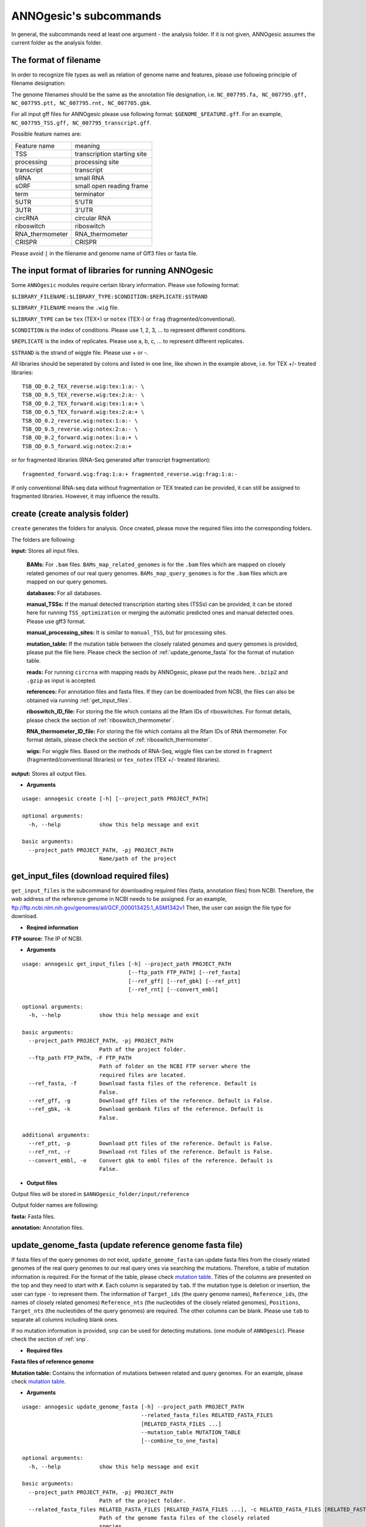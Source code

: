 .. _ANNOgesic's subcommands:

ANNOgesic's subcommands
=======================

In general, the subcommands need at least one argument - the analysis
folder. If it is not given, ANNOgesic assumes the current
folder as the analysis folder.

.. _The format of filename:

The format of filename
----------------------
In order to recognize file types as well as relation of genome name and features, 
please use following principle of filename designation:

The genome filenames should be the same as the annotation file designation, i.e.
``NC_007795.fa, NC_007795.gff, NC_007795.ptt, NC_007795.rnt, NC_007705.gbk``.

For all input gff files for ANNOgesic please use following format:
``$GENOME_$FEATURE.gff``. For an example, ``NC_007795_TSS.gff, NC_007795_transcript.gff``.

Possible feature names are:

===============  ===========================
Feature name     meaning
---------------  --------------------------- 
TSS              transcription starting site
processing       processing site
transcript       transcript
sRNA             small RNA
sORF             small open reading frame
term             terminator
5UTR             5'UTR
3UTR             3'UTR
circRNA          circular RNA
riboswitch       riboswitch
RNA_thermometer  RNA_thermometer
CRISPR           CRISPR
===============  ===========================

Please avoid ``|`` in the filename and genome name of Gff3 files or fasta file.

.. _The input format of libraries for running ANNOgesic:

The input format of libraries for running ANNOgesic
---------------------------------------------------

Some ``ANNOgesic`` modules require certain library information. Please use following format:

``$LIBRARY_FILENAME:$LIBRARY_TYPE:$CONDITION:$REPLICATE:$STRAND``

``$LIBRARY_FILENAME`` means the ``.wig`` file.

``$LIBRARY_TYPE`` can be ``tex`` (TEX+) or ``notex`` (TEX-) or ``frag`` (fragmented/conventional).

``$CONDITION`` is the index of conditions. Please use 1, 2, 3, ... to represent different conditions.

``$REPLICATE`` is the index of replicates. Please use a, b, c, ... to represent different replicates.

``$STRAND`` is the strand of wiggle file. Please use + or -.

All libraries should be seperated by colons and listed in one line, like shown in the example above, i.e.
for TEX +/- treated libraries:

::

  TSB_OD_0.2_TEX_reverse.wig:tex:1:a:- \
  TSB_OD_0.5_TEX_reverse.wig:tex:2:a:- \
  TSB_OD_0.2_TEX_forward.wig:tex:1:a:+ \
  TSB_OD_0.5_TEX_forward.wig:tex:2:a:+ \
  TSB_OD_0.2_reverse.wig:notex:1:a:- \
  TSB_OD_0.5_reverse.wig:notex:2:a:- \
  TSB_OD_0.2_forward.wig:notex:1:a:+ \
  TSB_OD_0.5_forward.wig:notex:2:a:+

or for fragmented libraries (RNA-Seq generated after transcript fragmentation):

::

  fragmented_forward.wig:frag:1:a:+ fragmented_reverse.wig:frag:1:a:-

If only conventional RNA-seq data without fragmentation or TEX treated can be provided, 
it can still be assigned to fragmented libraries. However, it may influence the results.

.. _create:

create (create analysis folder)
-------------------------------

``create`` generates the folders for analysis. Once created, please move the required files 
into the corresponding folders.

The folders are following:

**input:** Stores all input files.

	**BAMs:** For ``.bam`` files. ``BAMs_map_related_genomes`` 
	is for the ``.bam`` files which are mapped on closely related genomes of our real query genomes.
	``BAMs_map_query_genomes`` is for the ``.bam`` files which are mapped on our query genomes.

	**databases:** For all databases.

	**manual_TSSs:** If the manual detected transcription starting sites (TSSs) can be provided,
	it can be stored here for running ``TSS_optimization`` or merging 
	the automatic predicted ones and manual detected ones. Please use gff3 format.

	**manual_processing_sites:** It is similar to ``manual_TSS``, but for 
	processing sites.

	**mutation_table:** If the mutation table between the closely ralated genomes and 
	query genomes is provided, please put the file here. Please check 
	the section of :ref:`update_genome_fasta` for the format of 
	mutation table.

	**reads:** For running ``circrna`` with mapping reads by ANNOgesic,
	please put the reads here. ``.bzip2`` and ``.gzip`` as input is accepted.
       
	**references:** For annotation files and fasta files. 
	If they can be downloaded from NCBI, the files can also be obtained via running :ref:`get_input_files`.

	**riboswitch_ID_file:** For storing the file which contains all the Rfam IDs of riboswitches.
	For format details, please check the section of 
	:ref:`riboswitch_thermometer`.

	**RNA_thermometer_ID_file:** For storing the file which contains all the Rfam IDs of RNA thermometer.
	For format details, please check the section of
	:ref:`riboswitch_thermometer`.

	**wigs:** For wiggle files. Based on the methods of RNA-Seq, wiggle files can be stored in  
	``fragment`` (fragmented/conventional libraries) or ``tex_notex`` (TEX +/- treated libraries).

**output:** Stores all output files.

- **Arguments**

::

    usage: annogesic create [-h] [--project_path PROJECT_PATH]
    
    optional arguments:
      -h, --help            show this help message and exit
    
    basic arguments:
      --project_path PROJECT_PATH, -pj PROJECT_PATH
                            Name/path of the project

.. _get_input_files:

get_input_files (download required files)
-----------------------------------------

``get_input_files`` is the subcommand for downloading required files (fasta, annotation files) from NCBI. 
Therefore, the web address of the reference genome in NCBI needs to be assigned. For an example,
ftp://ftp.ncbi.nlm.nih.gov/genomes/all/GCF_000013425.1_ASM1342v1
Then, the user can assign the file type for download.


- **Reqired information**

**FTP source:** The IP of NCBI.

- **Arguments**


::

    usage: annogesic get_input_files [-h] --project_path PROJECT_PATH
                                     [--ftp_path FTP_PATH] [--ref_fasta]
                                     [--ref_gff] [--ref_gbk] [--ref_ptt]
                                     [--ref_rnt] [--convert_embl]
    
    optional arguments:
      -h, --help            show this help message and exit
    
    basic arguments:
      --project_path PROJECT_PATH, -pj PROJECT_PATH
                            Path of the project folder.
      --ftp_path FTP_PATH, -F FTP_PATH
                            Path of folder on the NCBI FTP server where the
                            required files are located.
      --ref_fasta, -f       Download fasta files of the reference. Default is
                            False.
      --ref_gff, -g         Download gff files of the reference. Default is False.
      --ref_gbk, -k         Download genbank files of the reference. Default is
                            False.
    
    additional arguments:
      --ref_ptt, -p         Download ptt files of the reference. Default is False.
      --ref_rnt, -r         Download rnt files of the reference. Default is False.
      --convert_embl, -e    Convert gbk to embl files of the reference. Default is
                            False.

- **Output files**

Output files will be stored in ``$ANNOgesic_folder/input/reference``

Output folder names are following:

**fasta:** Fasta files.

**annotation:** Annotation files.

.. _update_genome_fasta:

update_genome_fasta (update reference genome fasta file)
--------------------------------------------------------

If fasta files of the query genomes do not exist, ``update_genome_fasta`` can 
update fasta files from the closely related genomes of the real query genomes to our real query ones 
via searching the mutations. 
Therefore, a table of mutation information is required. For the format of the table, please check 
`mutation table <https://raw.githubusercontent.com/Sung-Huan/ANNOgesic/master/tutorial_data/mutation.csv>`_.
Titles of the columns are presented on the top and they need to start with ``#``. 
Each column is separated by ``tab``. If the mutation type is deletion or insertion, 
the user can type ``-`` to represent them. The information of ``Target_ids`` 
(the query genome names), ``Reference_ids``, (the names of closely related genomes) 
``Reference_nts`` (the nucleotides of the closely related genomes), ``Positions``, ``Target_nts`` 
(the nucleotides of the query genomes) are required. The other columns can be blank. 
Please use ``tab`` to separate all columns including blank ones.

If no mutation information is provided, ``snp`` can be used for detecting mutations. 
(one module of ``ANNOgesic``). Please check the section of :ref:`snp`.

- **Required files**

**Fasta files of reference genome**

**Mutation table:** Contains the information of mutations between related and query genomes.
For an example, please check `mutation table <https://raw.githubusercontent.com/Sung-Huan/ANNOgesic/master/tutorial_data/mutation.csv>`_.

- **Arguments**

::

    usage: annogesic update_genome_fasta [-h] --project_path PROJECT_PATH
                                         --related_fasta_files RELATED_FASTA_FILES
                                         [RELATED_FASTA_FILES ...]
                                         --mutation_table MUTATION_TABLE
                                         [--combine_to_one_fasta]
    
    optional arguments:
      -h, --help            show this help message and exit
    
    basic arguments:
      --project_path PROJECT_PATH, -pj PROJECT_PATH
                            Path of the project folder.
      --related_fasta_files RELATED_FASTA_FILES [RELATED_FASTA_FILES ...], -c RELATED_FASTA_FILES [RELATED_FASTA_FILES ...]
                            Path of the genome fasta files of the closely related
                            species.
      --mutation_table MUTATION_TABLE, -m MUTATION_TABLE
                            Path of the mutation table which stores the mutation
                            information between the query genome and genome of the
                            closely related species. For an example check
                            https://github.com/Sung-
                            Huan/ANNOgesic/blob/master/tutorial_data/mutation.csv
      --combine_to_one_fasta, -cm
                            For combining all updated sequences in
                            --mutation_table to one fasta file. Default is False.

- **Output files**

**Fasta files of updated genome**: The updated fasta files are stored in ``$ANNOgesic_folder/output/updated_references/fasta_files``.

.. _annotation_transfer:

annotation_transfer (annotation transfer)
-----------------------------------------

``annotation transfer`` is the subcommand for transferring the annotation from the closely related genomes 
to the real query genomes. To achieve this, `RATT <http://www.sanger.ac.uk/resources/software/pagit/>`_ 
is integrated in ANNOgesic. The higher similarity between closely related genomes and query genomes are, 
the more precise the performance is. Before running ``annotation transfer``, 
please run ``source $PAGIT_HOME/sourceme.pagit`` first. it will modify the path for executing RATT. 
If you use Dockerfile to execute ANNOgesic, the path modification can be skipped.

- **Required tools**

`RATT <http://www.sanger.ac.uk/resources/software/pagit/>`_.

- **Required files**

**Annotation files of the closely related genomes**: Genbank/embl files of the closely related genomes.

**Fasta files of the closely related genomes**

**Fasta files of the updated genomes**

- **Arguments**

::

    usage: annogesic annotation_transfer [-h] --project_path PROJECT_PATH
                                         --compare_pair COMPARE_PAIR
                                         [COMPARE_PAIR ...]
                                         [--related_embl_files RELATED_EMBL_FILES [RELATED_EMBL_FILES ...]]
                                         [--related_gbk_files RELATED_GBK_FILES [RELATED_GBK_FILES ...]]
                                         --related_fasta_files RELATED_FASTA_FILES
                                         [RELATED_FASTA_FILES ...]
                                         --updated_fasta_files UPDATED_FASTA_FILES
                                         [UPDATED_FASTA_FILES ...]
                                         [--ratt_path RATT_PATH] --element ELEMENT
                                         [--transfer_type TRANSFER_TYPE]
                                         [--convert_to_gff_rnt_ptt]
    
    optional arguments:
      -h, --help            show this help message and exit
    
    basic arguments:
      --project_path PROJECT_PATH, -pj PROJECT_PATH
                            Path of the project folder.
      --compare_pair COMPARE_PAIR [COMPARE_PAIR ...], -p COMPARE_PAIR [COMPARE_PAIR ...]
                            Please assign the name of genome pairs, e.g.
                            NC_007795:NEW_NC_007795. The related genome is
                            NC_007795 and the target genome is NEW_NC_007795. The
                            assigned names are the headers of the fasta file
                            (start with ">"), not the filename of fasta file. If
                            multiple genomes need to be assigned, please use
                            spaces to separate the genomes.
      --related_embl_files RELATED_EMBL_FILES [RELATED_EMBL_FILES ...], -ce RELATED_EMBL_FILES [RELATED_EMBL_FILES ...]
                            The paths of the embl files of the related species.
      --related_gbk_files RELATED_GBK_FILES [RELATED_GBK_FILES ...], -cg RELATED_GBK_FILES [RELATED_GBK_FILES ...]
                            The paths of the genbank files of the related species.
                            The genbank can be ended by .gbk, .gbff or .gb
      --related_fasta_files RELATED_FASTA_FILES [RELATED_FASTA_FILES ...], -cf RELATED_FASTA_FILES [RELATED_FASTA_FILES ...]
                            The paths of the fasta files of the related species.
      --updated_fasta_files UPDATED_FASTA_FILES [UPDATED_FASTA_FILES ...], -uf UPDATED_FASTA_FILES [UPDATED_FASTA_FILES ...]
                            The paths of updated fasta files.
    
    additional arguments:
      --ratt_path RATT_PATH
                            Path of the start.ratt.sh file of RATT folder. Default
                            is start.ratt.sh.
      --element ELEMENT, -e ELEMENT
                            --element will become the prefix of all output file.
      --transfer_type TRANSFER_TYPE, -t TRANSFER_TYPE
                            The transfer type for running RATT. (For the details,
                            please refer to the manual of RATT.) Default is
                            Strain.
      --convert_to_gff_rnt_ptt, -g
                            Convert the annotation to gff, rnt and ptt. Default is
                            False.

- **Output files**

Output files from `RATT <http://www.sanger.ac.uk/resources/software/pagit/>`_
will be stored in ``$ANNOgesic_folder/output/annotation_transfer``.

**Annotation files** (``.gff``, ``.ptt``, ``.rnt``) will be stored in ``$ANNOgesic_folder/output/updated_references/annotations``.

.. _snp:

snp (SNP calling)
-----------------

``snp`` can analyze the alignment files and fasta files to detect mutations by running 
`Samtools <https://github.com/samtools>`_ and `Bcftools <https://github.com/samtools>`_. 
There are multiple programs which can be applied to detect mutations 
(with BAQ, without BAQ and extend BAQ) and there are multiple flag options to set filters
(QUAL, DP, DP4, etc.). Moreover, ``snp`` can also be used for generating the fasta files of 
query genomes if it is necessary.

- **Required tools**

`Samtools <https://github.com/samtools>`_.

`Bcftools <https://github.com/samtools>`_.

- **Required files**

**BAM files:** BAM files from fragmented/conventional libraries or TEX +/- treated libraries both can be accepted.
For assigning the files, please follow the format -- ``$SET_NAME:$SAMPLE_NUM:$BAMFILE1,$BAMFILE2,...``. 
For an example, the user has four bam files and these files are for two different conditions. Then the input will be 
``set1:2:sample1.bam,sample2.bam set2:2:sample3.bam,sample4.bam``. ``$SAMPLE_NUM`` in 
this example is 2 which means there are two samples in set1 and set2. 
``$SAMPLE_NUM`` will influence ``--dp4_cutoff``, ``--indel_fraction``, and 
``--read_depth_range`` which will be used to filter the mutations.

**Fasta files of the closely related genomes** or **Fasta files of the query genomes**

- **Arguments**

::

    usage: annogesic snp [-h] --project_path PROJECT_PATH --bam_type BAM_TYPE
                         --program PROGRAM [PROGRAM ...] --fasta_files FASTA_FILES
                         [FASTA_FILES ...] --bam_files BAM_FILES [BAM_FILES ...]
                         [--samtools_path SAMTOOLS_PATH]
                         [--bcftools_path BCFTOOLS_PATH] [--quality QUALITY]
                         [--read_depth_range READ_DEPTH_RANGE] [--ploidy PLOIDY]
                         [--rg_tag] [--caller CALLER] [--dp4_cutoff DP4_CUTOFF]
                         [--indel_fraction INDEL_FRACTION]
                         [--filter_tag_info FILTER_TAG_INFO [FILTER_TAG_INFO ...]]
    
    optional arguments:
      -h, --help            show this help message and exit
    
    basic arguments:
      --project_path PROJECT_PATH, -pj PROJECT_PATH
                            Path of the project folder.
      --bam_type BAM_TYPE, -t BAM_TYPE
                            Please assign the type of BAM. If the BAM files are
                            produced by mapping to a related genome of the query
                            genome, please key in "related_genome". the mutations
                            between the related genome and the query genome can be
                            detected for generating sequence of the query genome.
                            If the BAM files are produced by mapping to query
                            genome, please use the key "query_genome". By that
                            mutations of query genome can be detected.
      --program PROGRAM [PROGRAM ...], -p PROGRAM [PROGRAM ...]
                            Please assign the program for detecting SNP of
                            transcript: "with_BAQ", "without_BAQ", "extend_BAQ".
                            Multi-programs can be executed at the same time
                            (separated by spaces). For an example: with_BAQ
                            without_BAQ extend_BAQ.
      --fasta_files FASTA_FILES [FASTA_FILES ...], -f FASTA_FILES [FASTA_FILES ...]
                            Paths of the genome fasta files.
      --bam_files BAM_FILES [BAM_FILES ...], -b BAM_FILES [BAM_FILES ...]
                            The input format is
                            $SET_NAME:$SAMPLE_NUM:$BAMFILE1,$BAMFILE2,...
                            $SAMPLE_NUM means the input bam files
                            (samples/replicates) should be considered as the given
                            number of samples. $SAMPLE_NUM also influences
                            --dp4_cutoff, --indel_fraction, and
                            --read_depth_range.For an example, if sample1.bam,
                            sample2.bam, and sample3.bam are three
                            samples/replicates of one condition. You can assign
                            set1:2:sample1.bam,sample2.bam,sample3.bam. This means
                            these three bam files should be computed together. And
                            these bam files (samples/replicates) should be
                            considered as 2 samples. If multiple samples need to
                            be assigned, please use spaces to separate the input.
    
    additional arguments:
      --samtools_path SAMTOOLS_PATH
                            If you want to assign the path of samtools, please
                            assign here.
      --bcftools_path BCFTOOLS_PATH
                            If you want to assign the path of bcftools, please
                            assign here.
      --quality QUALITY, -q QUALITY
                            The minimum quality of a real mutation. Default is 40.
      --read_depth_range READ_DEPTH_RANGE, -d READ_DEPTH_RANGE
                            Range of the read depth of a real mutation. The format
                            is $MIN,$MAX. This value can be assigned by different
                            types: 1. real number ("r"), 2. times of $SAMPLE_NUM
                            (assigned by --bam_files) ("n") or 3. times of the
                            average read depth ("a"). For an example, n_10,a_3 is
                            assigned, the average read depth is 70 and the
                            $SAMPLE_NUM is 4. Then, n_10 will be 40 (10 *
                            $SAMPLE_NUM) and a_3 will be 140 (average read depth *
                            3). Based on the same example, if this value is
                            r_10,a_3, the minimum read depth will become exact 10
                            reads. If you don't want to set maximum read depth,
                            you can assign "none". Default is n_10,none.
      --ploidy PLOIDY, -pl PLOIDY
                            The query bacteria is haploid or diploid. Default is
                            haploid.
      --rg_tag, -R          This function is for one BAM file which includes multi
                            samples (opposite of --ignore-RG in samtools). Default
                            is False.
      --caller CALLER, -c CALLER
                            The types of caller - consensus-caller or
                            multiallelic-caller. For details, please check
                            bcftools. "c" represents consensus-caller. "m"
                            represents multiallelic-caller. Default is m.
      --dp4_cutoff DP4_CUTOFF, -D DP4_CUTOFF
                            The cutoff of DP4. DP4 is compose of four numbers: the
                            reads covering the reference forward bases (number 1),
                            reference reverse bases (number 2), alternate forward
                            bases (number 3) and alternate reverse bases (number
                            4). Two values need to be assigned, ex: n_10,0.8. The
                            first value is for (number 3 + number 4). This value
                            can be assigned based on 1. real number ("r"), 2.
                            times of $SAMPLE_NUM (assigned by --bam_files) ("n")
                            or 3. times of average read depth ("a"). The second
                            value is for (number 3 + number 4) / (number 1 +
                            number 2 + number 3 + number 4). These two values are
                            split by commas. For an example, n_10,0.8 is assigned
                            and the average read depth is 70 and $SAMPLE_NUM is 4.
                            It means that the sum of number 3 and number 4 should
                            be higher than 40 (10 * $SAMPLE_NUM), and the fraction
                            -- (number 3 + number 4) / (number 1 + number 2 +
                            number 3 + number 4) should be higher than 0.8. Based
                            on the same example, if r_10,0.8 is assigned, the sum
                            of read depth of number 3 and number 4 will become
                            exact 10 reads. Default is n_10,0.8.
      --indel_fraction INDEL_FRACTION, -if INDEL_FRACTION
                            This value is the minimum IDV and IMF which supports
                            insertion of deletion. The minimum IDV can be assigned
                            by different types: 1. real number ("r"), 2. times of
                            $SAMPLE_NUM (assigned by --bam_files) ("n") or 3.
                            times of the average read depth ("a"). For an example,
                            n_10,0.8 is assigned, the average read depth is 70 and
                            $SAMPLE_NUM is 4. It means that IDV should be higher
                            than 40 (10 * $SAMPLE_NUM), and IMF should be higher
                            than 0.8. Based on the same example, if r_10,0.8 is
                            assigned, the minimum IDV will become exact 10 reads.
                            Default is n_10,0.8 and the two numbers are separated
                            by commas.
      --filter_tag_info FILTER_TAG_INFO [FILTER_TAG_INFO ...], -ft FILTER_TAG_INFO [FILTER_TAG_INFO ...]
                            This function can set more filters to improve the
                            results. Please assign 1. the tag, 2. bigger ("b") or
                            smaller ("s") and 3. value for filters. For an
                            example, "RPB_b0.1,MQ0F_s0" means that RPB should be
                            bigger than 0.1 and MQ0F should be smaller than 0.
                            Default is RPB_b0.1,MQSB_b0.1,MQB_b0.1,BQB_b0.1.

- **Output files**

If ``bam_type`` is ``related_genome``, 
the results will be stored in ``$ANNOgesic/output/SNP_calling/compare_related_and_query_references``. 
If ``bam_type`` is ``query_genome``, the results will be stored in ``$ANNOgesic/output/SNP_calling/mutations_of_query_genomes``.

The output folders and results are following:

**SNP_raw_output:** Stores output tables which be only considered read depth and QUAL.

	**VCF Table (only consider read depth and QUAL):** Filename is ``$GENOME_$PROGRAM_$SAMPLE.vcf``.

**SNP_table:** Stores two types of output tables

        **VCF Table (consider all filters):** Filename is ``$GENOME_$PROGRAM_$SAMPLE_best.vcf``.

        **Index of fasta files:**: Filename is ``$GENOME_$PROGRAM_$SAMPLE_seq_reference.csv``.
        The meaning of this file is like following example:

::

  Staphylococcus_aureus_HG003     1632629 .       AaA     AA      57      .
  Staphylococcus_aureus_HG003     1632630 .       aA      a       57      .
  Staphylococcus_aureus_HG003     1499572 .       T       TT,TTTTT        43.8525 .

The example contains "position conflict" and "mutation conflict".
As a result, the conflicts will affect the other mutation's positions.
Therefore, it will generate four different fasta files. The first two lines are "position conflict", and 
the last line is "mutation conflict".
``$GENOME_$PROGRAM_$SAMPLE_seq_reference.csv`` is the index for these four fasta files.

::

   1       1632629 1       1499572:TT      Staphylococcus_aureus_HG003
   1       1632629 2       1499572:TTTTT   Staphylococcus_aureus_HG003
   2       1632630 1       1499572:TT      Staphylococcus_aureus_HG003
   2       1632630 2       1499572:TTTTT   Staphylococcus_aureus_HG003

The first column is the index of the "position conflict". 
The second column is the selected position.
The third one is the index of the "mutations conflict". 
The fourth one is the selected position and nucleotides. 
The last column is the genome name.

**Potential fasta files**: Filename is ``$FASTANAME_$SAMPLE_$STRIANNAME_$INDEXofPOSITIONCONNFLICT_$INDEXofMUTATIONCONFLICT.fa``, 
and it is stored in ``$ANNOgesic/output/SNP_calling/$BAM_TYPE/seqs``.
Based on the example in **Index of fasta files**, ``Staphylococcus_aureus_HG003_set1_Staphylococcus_aureus_HG003_1_1.fa``
will be generated based on the first line of ``$GENOME_$PROGRAM_seq_reference.csv``.
``Staphylococcus_aureus_HG003_set1_Staphylococcus_aureus_HG003_1_2.fa`` and will be generated based on the second line of 
``$GENOME_$PROGRAM_seq_reference.csv`` and so forth.

**statistics**: Stores the statistic files and figures, ex: the distribution of SNPs based on QUAL.

.. _tss_ps:

tss_ps (TSS and processing site prediction)
-------------------------------------------

``tss_ps`` can generate the TSS and processing sites via running  
`TSSpredator <http://it.inf.uni-tuebingen.de/?page_id=190>`_. Since the parameters can affect the 
results strongly, ``optimize_tss_ps`` can obtain the optimized parameters of 
`TSSpredator <http://it.inf.uni-tuebingen.de/?page_id=190>`_. Please check the section 
:ref:`optimize_tss_ps` for details.

- **Required tools**

`TSSpredator <http://it.inf.uni-tuebingen.de/?page_id=190>`_.

- **Required files**

**Wiggle files of TEX +/-:** Please check the section :ref:`The input format of libraries for running ANNOgesic` for assigning correct format.

**Fasta files of the reference genomes**

**GFF files of the reference genomes**

- **Optional input files**

**Gff files of the manual detected TSSs:** If gff file of the manual detected TSSs can be provided, ``tss_ps`` can merge the manual detected TSSs
and TSSpredator predicted ones.

**Gff files of transcripts:** If comparing TSSs with transcripts is required, gff files of the transcripts need to be assigned.
For the transcripts, please check the section :ref:`transcript`.

- **Arguments**

::

    usage: annogesic tss_ps [-h] --project_path PROJECT_PATH [--program PROGRAM]
                            --fasta_files FASTA_FILES [FASTA_FILES ...]
                            --annotation_files ANNOTATION_FILES
                            [ANNOTATION_FILES ...] --tex_notex_libs TEX_NOTEX_LIBS
                            [TEX_NOTEX_LIBS ...]
                            [--replicate_tex REPLICATE_TEX [REPLICATE_TEX ...]]
                            --condition_names CONDITION_NAMES
                            [CONDITION_NAMES ...]
                            [--tsspredator_path TSSPREDATOR_PATH]
                            [--specify_genomes SPECIFY_GENOMES [SPECIFY_GENOMES ...]]
                            [--height HEIGHT [HEIGHT ...]]
                            [--height_reduction HEIGHT_REDUCTION [HEIGHT_REDUCTION ...]]
                            [--factor FACTOR [FACTOR ...]]
                            [--factor_reduction FACTOR_REDUCTION [FACTOR_REDUCTION ...]]
                            [--enrichment_factor ENRICHMENT_FACTOR [ENRICHMENT_FACTOR ...]]
                            [--processing_factor PROCESSING_FACTOR [PROCESSING_FACTOR ...]]
                            [--base_height BASE_HEIGHT [BASE_HEIGHT ...]]
                            [--utr_length UTR_LENGTH] [--fuzzy FUZZY]
                            [--cluster CLUSTER]
                            [--manual_files MANUAL_FILES [MANUAL_FILES ...]]
                            [--genome_lengths GENOME_LENGTHS [GENOME_LENGTHS ...]]
                            [--validate_gene]
                            [--compare_transcript_files COMPARE_TRANSCRIPT_FILES [COMPARE_TRANSCRIPT_FILES ...]]
                            [--re_check_orphan]
                            [--overlap_feature OVERLAP_FEATURE]
                            [--reference_gff_files REFERENCE_GFF_FILES [REFERENCE_GFF_FILES ...]]
                            [--remove_low_expression REMOVE_LOW_EXPRESSION]
    
    optional arguments:
      -h, --help            show this help message and exit
    
    basic arguments:
      --project_path PROJECT_PATH, -pj PROJECT_PATH
                            Path of the project folder.
      --program PROGRAM, -p PROGRAM
                            Which feature you want to predict, please assign "TSS"
                            or "processing_site". Default is TSS.
      --fasta_files FASTA_FILES [FASTA_FILES ...], -f FASTA_FILES [FASTA_FILES ...]
                            Paths of the query genome fasta files.
      --annotation_files ANNOTATION_FILES [ANNOTATION_FILES ...], -g ANNOTATION_FILES [ANNOTATION_FILES ...]
                            Paths of the query genome gff files.
      --tex_notex_libs TEX_NOTEX_LIBS [TEX_NOTEX_LIBS ...], -tl TEX_NOTEX_LIBS [TEX_NOTEX_LIBS ...]
                            The libraries of TEX+/- wig files. The format is:
                            wig_file_path:TEX+/-(tex or notex):condition_id(intege
                            r):replicate_id(alphabet):strand(+ or -). If multiple
                            wig files need to be assigned, please use spaces to
                            separate the wig files. For an example,
                            $WIG_PATH_1:tex:1:a:+ $WIG_PATH_2:tex:1:a:-.
      --replicate_tex REPLICATE_TEX [REPLICATE_TEX ...], -rt REPLICATE_TEX [REPLICATE_TEX ...]
                            This value is the minimal number of replicates that a
                            TSS has to be detected. The format is
                            $NUMBERofCONDITION_$NUMBERofREPLICATE. If different
                            --replicate_tex values need to be assigned to
                            different conditions, please use spaces to separate
                            them. For an example, 1_2 2_2 3_3. It means that
                            --replicate_tex is 2 in number 1 and number 2
                            conditions. In number 3 condition, --replicate_tex is
                            3. For assigning the same --replicate_tex to all
                            conditions, just use like all_1 (--replicate_tex is 1
                            in all conditions). Default is all_1.
      --condition_names CONDITION_NAMES [CONDITION_NAMES ...], -cn CONDITION_NAMES [CONDITION_NAMES ...]
                            The output prefix of all conditions. If multiple
                            conditions need to be assigned, please use spaces to
                            separate them. For an example, prefix_condition1
                            prefix_condition2.
    
    additional arguments:
      --tsspredator_path TSSPREDATOR_PATH
                            If you want to assign the path of TSSpredator, please
                            assign here. Default is /usr/local/bin/TSSpredator.jar
      --specify_genomes SPECIFY_GENOMES [SPECIFY_GENOMES ...], -ss SPECIFY_GENOMES [SPECIFY_GENOMES ...]
                            If you want to assign different parameters to
                            different genomes, Please input the genome names that
                            you want to compute. The genome names should be
                            separated by spaces. Default is running all genomes
                            based on the same parameter.
      --height HEIGHT [HEIGHT ...], -he HEIGHT [HEIGHT ...]
                            This value relates to the minimal number of read
                            starts at a certain genomic position to be considered
                            as a TSS candidate. If --specify_genomes is assigned,
                            please input --height based on the order of
                            --specify_genomes. Ex: if --specify_genomes is s1 s2
                            and --height is 0.3 0.4, it means the height of s1 is
                            0.3 and the height of s2 is 0.4. Default is 0.3.
      --height_reduction HEIGHT_REDUCTION [HEIGHT_REDUCTION ...], -rh HEIGHT_REDUCTION [HEIGHT_REDUCTION ...]
                            When comparing different genomes/conditions and the
                            step height threshold is reached in at least one
                            genome/condition, the threshold is reduced for the
                            other genomes/conditions by the value set here. This
                            value must be smaller than the step height threshold.
                            If --specify_genomes is assigned, please input
                            --height_reduction based on the order of
                            --specify_genomes like the statement of --height.
                            Default is 0.2.
      --factor FACTOR [FACTOR ...], -fa FACTOR [FACTOR ...]
                            This is the minimal factor by which the TSS height has
                            to exceed the local expression background. If
                            --specify_genomes is assigned, please input --factor
                            based on the order of --specify_genomes like the
                            statement of --height. Default is 2.0.
      --factor_reduction FACTOR_REDUCTION [FACTOR_REDUCTION ...], -rf FACTOR_REDUCTION [FACTOR_REDUCTION ...]
                            When comparing different genomes/conditions and the
                            step factor threshold is reached in at least one
                            genome/condition, the threshold is reduced for the
                            other genomes/conditions by the value set here. This
                            value must be smaller than the step factor threshold.
                            If --specify_genomes is assigned, please input
                            --factor_reduction based on the order of
                            --specify_genomes like the statement of --height.
                            Default is 0.5.
      --enrichment_factor ENRICHMENT_FACTOR [ENRICHMENT_FACTOR ...], -ef ENRICHMENT_FACTOR [ENRICHMENT_FACTOR ...]
                            This is the minimal enrichment factor. If
                            --specify_genomes is assigned, please input
                            --enrichment_factor based on the order of
                            --specify_genomes like the statement of --height.
                            Default is 2.0.
      --processing_factor PROCESSING_FACTOR [PROCESSING_FACTOR ...], -pf PROCESSING_FACTOR [PROCESSING_FACTOR ...]
                            This is the minimal processing factor. If untreated
                            library is higher than the treated library and above
                            which the TSS candidate is considered as a processing
                            site and not annotated as detected. If
                            --specify_genomes is assigned, please input
                            --processing_factor based on the order of
                            --specify_genomes like the statement of --height.
                            Default is 1.5.
      --base_height BASE_HEIGHT [BASE_HEIGHT ...], -bh BASE_HEIGHT [BASE_HEIGHT ...]
                            This is the minimal number of reads should be mapped
                            on TSS. If --specify_genomes is assigned, please input
                            --base_height based on the order of --specify_genomes
                            like the statement of --height.Default is 0.0.
      --utr_length UTR_LENGTH, -u UTR_LENGTH
                            The length of UTR. It is for Primary and Secondary
                            TSSs. Default is 300.
      --fuzzy FUZZY, -fu FUZZY
                            If --compare_transcript_files is provided, please
                            assign the fuzzy for comparing TSS and transcript.
                            Default is 5.
      --cluster CLUSTER, -c CLUSTER
                            This value defines the maximal distance (nucleotides)
                            between TSS candidates have to be clustered together.
                            If the distance between these multiple TSSs is smaller
                            or equal to this value, only one of them will be
                            printed out. Default is 2.
      --manual_files MANUAL_FILES [MANUAL_FILES ...], -m MANUAL_FILES [MANUAL_FILES ...]
                            If gff files of the manual checked TSS are provided,
                            this function will merge manual checked ones and
                            TSSpredator predicted ones. Please assign the path of
                            manual-checked TSS gff files.
      --genome_lengths GENOME_LENGTHS [GENOME_LENGTHS ...], -le GENOME_LENGTHS [GENOME_LENGTHS ...]
                            If --manual_files is assigned, Please specify the
                            genome length of input genomes. If you want to compare
                            whole genome, please type "all". The input format is
                            $GENOME:SLENGTH. Multiple genomes can be accepted,
                            please use spaces to separate them. For an example,
                            test.gff contain two genomes (s1 and s2). s1 was
                            manual checked 100kb and s2 was checked whole genome.
                            The value of this argument will be s1:100000 s2:all.
                            Default setting will compute all genomes in manual-
                            detected TSS gff files with whole length of genome.
      --validate_gene, -v   Using TSS candidates to validate genes in annotation
                            file. it will be store in statistics folder. Default
                            is False.
      --compare_transcript_files COMPARE_TRANSCRIPT_FILES [COMPARE_TRANSCRIPT_FILES ...], -ta COMPARE_TRANSCRIPT_FILES [COMPARE_TRANSCRIPT_FILES ...]
                            If the paths of transcript gff files are provided,
                            this function will compare TSS and transcript to
                            obtain the overlap information. Default is False.
      --re_check_orphan, -ro
                            If there is no information of gene or locus_tag in
                            genome annotation gff file, all TSSs will be assigned
                            to orphan TSSs by TSSpredator. The function can
                            compare TSSs with CDSs to classify the TSS correctly.
                            Default is False.
      --overlap_feature OVERLAP_FEATURE, -of OVERLAP_FEATURE
                            If processing site and TSS are overlap, you can keep
                            "TSS" or "processing_site" or "both". Default is both.
      --reference_gff_files REFERENCE_GFF_FILES [REFERENCE_GFF_FILES ...], -rg REFERENCE_GFF_FILES [REFERENCE_GFF_FILES ...]
                            If --overlap_feature is "TSS" or "processing_site",
                            --reference_gff_files need to be assigned. For TSS,
                            please assign the folder of processing site. For
                            processing_site, please assign the folder of TSS. If
                            --overlap_feature is "both", please don't use this
                            function (Default). Default is None (keep both).
      --remove_low_expression REMOVE_LOW_EXPRESSION, -rl REMOVE_LOW_EXPRESSION
                            If you want to remove low expressed TSS/processing
                            site, please assign the file of manual-checked gff
                            file here. This function will remove the low expressed
                            ones based on comparison of manual-checked ones and
                            predicted ones. BE CAREFUL: This function may remove
                            some True positives as sell. Please make sure you want
                            to do it.

- **Output files**

The results of TSS are stored in ``$ANNOgesic/output/TSSs``, and the results of processing site 
are stored in ``$ANNOgesic/output/processing_sites``.

The output folders are following:

**MasterTables:** MasterTable from `TSSpredator <http://it.inf.uni-tuebingen.de/?page_id=190>`_.

**statistics:** Statistic files.

	**Venn Figures of TSS types:** Filename is ``TSS_venn_$GENOME.png``.

	**TSS types with corresponding amounts:** Table is ``stat_TSS_class_$GENOME.csv``, and Figure is ``TSS_class_$GENOME.png``.

	**Conditions with corresponding amounts:** ``stat_TSS_libs_$GENOME.csv`` stores all combination of conditions with corresponding amounts.
	``TSSstatistics.tsv`` stores the number of TSS which can be detected or missing in each condition.

	**Comparing TSSs with other features:** ``stat_compare_TSS_transcript_$GENOME.csv`` is for comparing TSSs with transcripts.
	``stat_gene_vali_$GENOME.csv`` is for comparing TSS with genome annotations.

	**Comparing manual detected TSSs and predicted TSSs:** In ``stat_compare_TSSpredator_manual_$GENOME.csv``, the accuracy of TSS prediction can be found.

**configs**: Configuration files for running TSSpredator.

**gffs**: Output gff files of TSSs. Some useful information can be found in the tags of the attributes within the TSS gff files. 
Based on this information, we can know the details of the specific TSS. The tags are as following:

	**method:** Stores the information that this TSS is detected by manual detection or `TSSpredator <http://it.inf.uni-tuebingen.de/?page_id=190>`_.
	
	**type:** TSS type of this TSS. It could be Primary, Secondary, Internal, Antisense or Orphan.
	
	**utr_length:** UTR length of this TSS.
	
	**associated_gene**: Which genes are associated with this TSS.
	
	**Parent:** Presents the parent transcripts of this TSS, if the user has compared TSS with the transcript.
	
	**libs:** Shows in which libraries the TSS can be detected.

.. _transcript:

transcript (transcript detection)
---------------------------------

``transcript`` can detect transcripts based on the coverage. Most of the transcript assembly tools are
focus on eukaryotic transcript. Due to this, we constructed a subcommand which is based on the nucleotide coverage data, 
given gene annotations and several parameters that can be set by the user.

- **Required files**

**Wiggle files of fragmented/conventional libraries or TEX+/- treated libraries:** For importing the information about libraries, please check the section 
:ref:`The input format of libraries for running ANNOgesic`.

- **Optional input files**

**TSS gff files:** If the user wants to compare transcripts with TSSs, TSS gff files are required.

**Genome anntation gff files:** If the user wants to compare transcripts with genome annotations or modify transcript by genome annotations, 
genome annotation gff files are required. There are four options for modification of transcripts:

	**merge_overlap:** If multiple transcripts overlap the same gene, they will be merged as one complete transcript.

	**extend_3end:** If the transcript starts at the upstream of the gene and ends within the gene, 
	the end point of the transcript will be extended to the end point of gene.

	**extend_5end:** If the transcript starts within the gene and ends at the downstream of gene, 
	the starting point of the transcript will be extended to the starting point of the gene.

        **within_extend_ends:** If the transcript is within the gene, the two ends of the transcript will be 
	extended to the two ends of gene.

	**none:** Transcripts will not be modified by the genome annotations

- **Arguments**

::

    usage: annogesic transcript [-h] --project_path PROJECT_PATH
                                [--annotation_files ANNOTATION_FILES [ANNOTATION_FILES ...]]
                                [--modify_transcript MODIFY_TRANSCRIPT [MODIFY_TRANSCRIPT ...]]
                                [--tex_notex_libs TEX_NOTEX_LIBS [TEX_NOTEX_LIBS ...]]
                                [--frag_libs FRAG_LIBS [FRAG_LIBS ...]]
                                [--replicate_tex REPLICATE_TEX [REPLICATE_TEX ...]]
                                [--replicate_frag REPLICATE_FRAG [REPLICATE_FRAG ...]]
                                [--tex_notex TEX_NOTEX] [--length LENGTH]
                                [--height HEIGHT] [--width WIDTH]
                                [--tolerance TOLERANCE]
                                [--tolerance_coverage TOLERANCE_COVERAGE]
                                [--tss_files TSS_FILES [TSS_FILES ...]]
                                [--compare_feature_genome COMPARE_FEATURE_GENOME [COMPARE_FEATURE_GENOME ...]]
                                [--tss_fuzzy TSS_FUZZY] [--table_best]
                                [--terminator_files TERMINATOR_FILES [TERMINATOR_FILES ...]]
                                [--terminator_fuzzy TERMINATOR_FUZZY]
                                [--max_length_distribution MAX_LENGTH_DISTRIBUTION]
    
    optional arguments:
      -h, --help            show this help message and exit
    
    basic arguments:
      --project_path PROJECT_PATH, -pj PROJECT_PATH
                            Path of the project folder.
      --annotation_files ANNOTATION_FILES [ANNOTATION_FILES ...], -g ANNOTATION_FILES [ANNOTATION_FILES ...]
                            If paths of the genome annotation gff files.
      --modify_transcript MODIFY_TRANSCRIPT [MODIFY_TRANSCRIPT ...], -mt MODIFY_TRANSCRIPT [MODIFY_TRANSCRIPT ...]
                            If --annotation_files is provided, you can assign how
                            to modify the transcripts by genome annotations. There
                            are five opetions. 1. "merge_overlap": if multiple
                            transcripts overlap the same gene, they will be merged
                            as one complete transcript. 2. "extend_3end": if the
                            transcript starts at the upstream of the gene and ends
                            within the gene, the end point of the transcript will
                            be extended to the end point of gene. 3.
                            "extend_5end": if the transcript starts within the
                            gene and ends at the downstream of gene, the starting
                            point of the transcript will be extended to the
                            starting point of the gene. 4. "within_extend_ends":
                            if the transcript is within the gene, the two ends of
                            the transcript will be extended to the two ends of
                            gene. 5. "none": the transcript will not be modified
                            by the genome annotations. If you want to assign
                            mutliple modifications to this function, please use
                            spaces to separated them. Default is merge_overlapped.
      --tex_notex_libs TEX_NOTEX_LIBS [TEX_NOTEX_LIBS ...], -tl TEX_NOTEX_LIBS [TEX_NOTEX_LIBS ...]
                            If the TEX+/- libraries can be provided, please assign
                            the name of TEX+/- library. The format is:
                            wig_file_path:TEX+/-(tex or notex):condition_id(intege
                            r):replicate_id(alphabet):strand(+ or -). If multiple
                            wig files need to be assigned, please use spaces to
                            separate the wig files. For an example,
                            $WIG_PATH_1:tex:1:a:+ $WIG_PATH_2:tex:1:a:-.
      --frag_libs FRAG_LIBS [FRAG_LIBS ...], -fl FRAG_LIBS [FRAG_LIBS ...]
                            If the fragmented (or conventional) libraries can be
                            provided, please assign the name of fragmented
                            library. The format is: wig_file_path:fragmented(frag)
                            :condition_id(integer):replicate_id(alphabet):strand(+
                            or -). If multiple wig files need to be assigned,
                            please use spaces to separate the wig files. For an
                            example, $WIG_PATH_1:frag:1:a:+
                            $WIG_PATH_2:frag:1:a:-.
      --replicate_tex REPLICATE_TEX [REPLICATE_TEX ...], -rt REPLICATE_TEX [REPLICATE_TEX ...]
                            This value (for TEX+/- libraries) is the minimal
                            number of replicates that a transcript has to be
                            detected. The format is
                            $NUMBERofCONDITION_$NUMBERofREPLICATE. If different
                            --replicate_tex values need to be assigned to
                            different conditions, please use spaces to separate
                            them. For an example, 1_2 2_2 3_3. It means that
                            --replicate_tex is 2 in number 1 and number 2
                            conditions. In number 3 condition, --replicate_tex is
                            3. For assigning the same --replicate_tex to all
                            conditions, just use like all_1 (--replicate_tex is 1
                            in all conditions). Default is all_1.
      --replicate_frag REPLICATE_FRAG [REPLICATE_FRAG ...], -rf REPLICATE_FRAG [REPLICATE_FRAG ...]
                            The meaning and input type is the same to
                            --replicates_tex. This value is for fragmented (or
                            conventional) libraries.
      --tex_notex TEX_NOTEX, -te TEX_NOTEX
                            If the libraries of TEX+/- need to be provided, please
                            assign this value as well. This value is that a
                            transcript should be detected in both (TEX+ and TEX-)
                            or can be detected in only one library (TEX+ or TEX-).
                            Please assign 1 or 2. Default is 1.
    
    additional arguments:
      --length LENGTH, -l LENGTH
                            The minimum length of the transcript after modifying
                            by genome annotation. If --annotation_files is
                            assigned, this value will be for the final output.
                            Otherwise, --width will be the minimum length for the
                            final output. Default is 20.
      --height HEIGHT, -he HEIGHT
                            The minimum coverage of the transcript. If --tex_notex
                            is 1, coverage of TEX+ or TEX- libraries should higher
                            than this value. If --tex_notex is 2, the function
                            will compute the average of coverage of TEX+ and TEX-
                            libraries, and the average should higher than the
                            minimum coverage. The default is 10.
      --width WIDTH, -w WIDTH
                            The minimum length of the transcript without modifying
                            by genome annotation. This value will be for the final
                            output if --annotation_files is not provided.
                            Otherwise, --length would be the minimum length of the
                            transcript for the final output. The default is 20.
      --tolerance TOLERANCE, -t TOLERANCE
                            This value defines the number of nucleotides that
                            coverages drop below --height can be ignore in one
                            transcript. The default is 5.
      --tolerance_coverage TOLERANCE_COVERAGE, -tc TOLERANCE_COVERAGE
                            If the coverage is lower than tolerance_coverage, even
                            the length is within --tolerance, the algorithm will
                            still divide the current transcript to two parts.
                            Default is 0.
      --tss_files TSS_FILES [TSS_FILES ...], -ct TSS_FILES [TSS_FILES ...]
                            If the paths of TSS files are assigned here, this
                            function will compare transcripts with TSSs to detect
                            the overlap.
      --compare_feature_genome COMPARE_FEATURE_GENOME [COMPARE_FEATURE_GENOME ...], -cf COMPARE_FEATURE_GENOME [COMPARE_FEATURE_GENOME ...]
                            If --compare_genome_annotation is provided, please
                            assign the feature which you want to compare. Default
                            is None. If multiple features need to be assigned,
                            just insert spaces between each feature, such as gene
                            CDS.
      --tss_fuzzy TSS_FUZZY, -tf TSS_FUZZY
                            If --compare_TSS is assigned, please type the fuzzy
                            for comparing TSS with transcript here. Default is 5.
      --table_best, -tb     The output table only includes the information of the
                            highest expressed library. Default is False.
      --terminator_files TERMINATOR_FILES [TERMINATOR_FILES ...], -e TERMINATOR_FILES [TERMINATOR_FILES ...]
                            If the paths of terminator gff files are assigned
                            here, this function will compare transcripts with
                            terminators to detect the parent transcript of
                            terminator. Default is None.
      --terminator_fuzzy TERMINATOR_FUZZY, -ef TERMINATOR_FUZZY
                            If --terminator_files is assigned, please assign the
                            fuzzy here. Default is 30.
      --max_length_distribution MAX_LENGTH_DISTRIBUTION, -mb MAX_LENGTH_DISTRIBUTION
                            For generating the figure of distribution of
                            transcript length, please assign the maximum length
                            that you want to include. Default is 2000.

- **Output files**

Output files are stored in ``$ANNOgesic/output/transcripts``.

The generated output folders are as following:

**tables:** Table of transcript with more details. The meanings of the columns in the table are following:

	**Genome:** Genome name.

	**Name:** Transcript name in the gff file.

	**Start:** Starting point of this transcript.

	**End:** End point of this transcript.

	**Strand:** Strand of this transcript.

	**Detect_lib_type:** This transcript can be detected in fragmented/conventional or TEX+/- libraries.

	**Associated_gene:** Which genes are associated with this transcript.

	**Associated_tss:** Which TSSs are located on this transcript.

	**Associated_term:** Which terminators are associated with this transcript.

	**Coverage_details:** Stores the average coverage information of all libraries about this transcript.

**statistics:** Stores statistic files.

	**Comparing transcript with other features:** ``stat_compare_transcript_genome_$GENOMENAME.csv`` is 
	for comparing transcript with genome annotation, ``stat_compare_transcript_TSS_$GENOMENAME.csv`` is for comparing 
	transcript with TSS, and ``stat_compare_transcript_terminator_$GENOMENAME.csv`` is for comparing
        transcript with terminator.

	**Figure of the distribution of transcript length:** ``$GENOME_length_all.png`` is for analyzing of all transcript length. 
	``$GENOME_length_less_$LENGTH.png`` is for the analyzing of the assigned length.

**gffs:** Stores gff files of transcripts. Some useful information can be found in the tags of the attributes within the transcript gff file.
Based on this information, we can know the details of the specific transcript. The tags are as following:

	**compare_$FEATURE:** State of overlap between transcripts and features
	(If ``--compare_feature_genome`` and ``--annotation_files`` are assigned). The value may be "cover", "right_shift", "left_shift", "within" or "no_related".

	**associated_tss:** Shows which TSSs are located on this transcript (If ``--tss_files`` is assigned).

	**associated_term:** Shows which terminators are located on this transcript (If ``--terminator_files`` is assigned).

	**associated_$FEATURE:** Shows that the features are located on this transcript
	(If ``--compare_feature_genome`` and ``--annotation_files`` are assigned). 

	**detect_lib:** This transcript is detected by Tex-treated libraries or fragmented/conventional libraries.

	**best_avg_coverage:** The average coverage of the highest expressed library within this transcript.

.. _terminator:

terminator (terminator detection)
---------------------------------

``terminator`` will predict the rho-independent terminators. ``ANNOgesic`` combines the results of 
two methods in order to get more reliable candidates. The first method is using `TranstermHP <http://transterm.cbcb.umd.edu/>`_.
The other one detects the specific secondary structure between converging pairs  
of transcripts and CDSs. ``ANNOgesic`` can check the coverages in order to generate the terminators 
which have coverage significant decrease.

- **Required tools**

`TranstermHP <http://transterm.cbcb.umd.edu/>`_

**RNAfold** of `ViennaRNA <http://www.tbi.univie.ac.at/RNA/>`_.

- **Required files**

**Gff files of the genome annotations**

**Fasta files of the genome sequences**

**Wiggle files of TEX +/- treated libraries or fragmented/conventional libraries**

**Gff files of the transcripts**

- **Arguments**

::

    usage: annogesic terminator [-h] --project_path PROJECT_PATH --fasta_files
                                FASTA_FILES [FASTA_FILES ...] --annotation_files
                                ANNOTATION_FILES [ANNOTATION_FILES ...]
                                --transcript_files TRANSCRIPT_FILES
                                [TRANSCRIPT_FILES ...]
                                [--tex_notex_libs TEX_NOTEX_LIBS [TEX_NOTEX_LIBS ...]]
                                [--frag_libs FRAG_LIBS [FRAG_LIBS ...]]
                                [--tex_notex TEX_NOTEX]
                                [--replicate_tex REPLICATE_TEX [REPLICATE_TEX ...]]
                                [--replicate_frag REPLICATE_FRAG [REPLICATE_FRAG ...]]
                                [--transterm_path TRANSTERM_PATH]
                                [--expterm_path EXPTERM_PATH]
                                [--rnafold_path RNAFOLD_PATH]
                                [--srna_files SRNA_FILES [SRNA_FILES ...]]
                                [--decrease DECREASE]
                                [--fuzzy_detect_coverage FUZZY_DETECT_COVERAGE]
                                [--fuzzy_within_transcript FUZZY_WITHIN_TRANSCRIPT]
                                [--fuzzy_downstream_transcript FUZZY_DOWNSTREAM_TRANSCRIPT]
                                [--fuzzy_within_gene FUZZY_WITHIN_GENE]
                                [--fuzzy_downstream_gene FUZZY_DOWNSTREAM_GENE]
                                [--highest_coverage HIGHEST_COVERAGE]
                                [--table_best] [--window_size WINDOW_SIZE]
                                [--window_shift WINDOW_SHIFT]
                                [--min_loop_length MIN_LOOP_LENGTH]
                                [--max_loop_length MAX_LOOP_LENGTH]
                                [--min_stem_length MIN_STEM_LENGTH]
                                [--max_stem_length MAX_STEM_LENGTH]
                                [--miss_rate MISS_RATE]
                                [--min_u_tail_length MIN_U_TAIL_LENGTH]
                                [--range_u_tail RANGE_U_TAIL] [--keep_multi_term]
    
    optional arguments:
      -h, --help            show this help message and exit
    
    basic arguments:
      --project_path PROJECT_PATH, -pj PROJECT_PATH
                            Path of the project folder.
      --fasta_files FASTA_FILES [FASTA_FILES ...], -f FASTA_FILES [FASTA_FILES ...]
                            Paths of the genome fasta files.
      --annotation_files ANNOTATION_FILES [ANNOTATION_FILES ...], -g ANNOTATION_FILES [ANNOTATION_FILES ...]
                            Paths of the genome annotation gff files.
      --transcript_files TRANSCRIPT_FILES [TRANSCRIPT_FILES ...], -a TRANSCRIPT_FILES [TRANSCRIPT_FILES ...]
                            Paths of the transcript gff files.
      --tex_notex_libs TEX_NOTEX_LIBS [TEX_NOTEX_LIBS ...], -tl TEX_NOTEX_LIBS [TEX_NOTEX_LIBS ...]
                            If the libraries of TEX+/- can be provided, please
                            assign the name of TEX+/- library. The format is:
                            wig_file_path:TEX+/-(tex or notex):condition_id(intege
                            r):replicate_id(alphabet):strand(+ or -). If multiple
                            wig files need to be assigned, please use spaces to
                            separate the wig files. For an example,
                            $WIG_PATH_1:tex:1:a:+ $WIG_PATH_2:tex:1:a:-.
      --frag_libs FRAG_LIBS [FRAG_LIBS ...], -fl FRAG_LIBS [FRAG_LIBS ...]
                            If the fragmented (or conventional) libraries can be
                            provided, please assign the name of fragmented
                            library. The format is: wig_file_path:fragmented(frag)
                            :condition_id(integer):replicate_id(alphabet):strand(+
                            or -). If multiple wig files need to be assigned,
                            please use spaces to separate the wig files. For an
                            example, $WIG_PATH_1:frag:1:a:+
                            $WIG_PATH_2:frag:1:a:-.
      --tex_notex TEX_NOTEX, -te TEX_NOTEX
                            If the libraries of TEX+/- can be provided, please
                            assign this value as well. This value is that the
                            terminator should be detected in both (TEX+ and TEX-)
                            or can be detected in only one library (TEX+ or TEX-).
                            Please assign 1 or 2. Default is 1.
      --replicate_tex REPLICATE_TEX [REPLICATE_TEX ...], -rt REPLICATE_TEX [REPLICATE_TEX ...]
                            This value (for TEX+/- libraries) is the minimal
                            number of replicates that a terminator has to be
                            detected. The format is
                            $NUMBERofCONDITION_$NUMBERofREPLICATE. If different
                            --replicate_tex values need to be assigned to
                            different conditions, please use spaces to separate
                            them. For an example, 1_2 2_2 3_3. It means that
                            --replicate_tex is 2 in number 1 and number 2
                            conditions. In number 3 condition, --replicate_tex is
                            3. For assigning the same --replicate_tex to all
                            conditions, just use like all_1 (--replicate_tex is 1
                            in all conditions). Default is all_1.
      --replicate_frag REPLICATE_FRAG [REPLICATE_FRAG ...], -rf REPLICATE_FRAG [REPLICATE_FRAG ...]
                            The meaning and input type is the same as
                            --replicates_tex. This value is for fragmented (or
                            conventional) libraries.
    
    additional arguments:
      --transterm_path TRANSTERM_PATH
                            Please assign the path of "transterm" in TransTermHP.
      --expterm_path EXPTERM_PATH
                            Please assign the path of expterm.dat for TransTermHP.
                            Default is /usr/local/bin/expterm.dat
      --rnafold_path RNAFOLD_PATH
                            If you want to assign the path of "RNAfold" of Vienna
                            package, please assign here.
      --srna_files SRNA_FILES [SRNA_FILES ...], -sr SRNA_FILES [SRNA_FILES ...]
                            If you want to include sRNA information to detect
                            terminator, please assign the paths of sRNA gff files.
      --decrease DECREASE, -d DECREASE
                            This value is maximum ratio -- (lowest coverage /
                            highest coverage) within (or nearby) the terminator.
                            If the ratio is smaller than --decrease, the candidate
                            will be considered as the terminator which has
                            coverage dramatic decreasing. Default is 0.5.
      --fuzzy_detect_coverage FUZZY_DETECT_COVERAGE, -fc FUZZY_DETECT_COVERAGE
                            This value is the extended region (nucleotides) of the
                            terminators for detecting coverage significant
                            decreasing. Ex: the location of terminator is 300-400,
                            and --fuzzy_detect_coverage is 30. If the coverage
                            decrease is detected within 270-430, this candidate
                            will be still considered as the terminator which have
                            coverage dramatic decrease. Default is 30.
      --fuzzy_within_transcript FUZZY_WITHIN_TRANSCRIPT, -fut FUZZY_WITHIN_TRANSCRIPT
                            If the candidates are within transcript and the
                            distance (nucleotides) between the end of
                            gene/transcript and terminator is within this value,
                            the candidate will be considered as a terminator.
                            Otherwise, it will be removed. Default is 30.
      --fuzzy_downstream_transcript FUZZY_DOWNSTREAM_TRANSCRIPT, -fdt FUZZY_DOWNSTREAM_TRANSCRIPT
                            The meaning is similar to --fuzzy_within_transcript.
                            This value is for the candidates which are downstream
                            of transcript. Default is 30.
      --fuzzy_within_gene FUZZY_WITHIN_GENE, -fuc FUZZY_WITHIN_GENE
                            The meaning is similar to --fuzzy_within_transcript.
                            This value is for gene in stead of transcript. Default
                            is 10.
      --fuzzy_downstream_gene FUZZY_DOWNSTREAM_GENE, -fdg FUZZY_DOWNSTREAM_GENE
                            The meaning is similar to
                            --fuzzy_downstream_transcript. This value is for gene
                            in stead of transcript. Default is 310.
      --highest_coverage HIGHEST_COVERAGE, -hc HIGHEST_COVERAGE
                            The highest coverage of terminator must be higher than
                            this value. The low expressed terminator will not be
                            included in "best_candidates", but still in
                            "all_candidates". Default is 10.
      --table_best, -tb     Output table only contains the information of the
                            library which has most significant coverage decrease.
                            Default is False.
      --window_size WINDOW_SIZE, -wz WINDOW_SIZE
                            Window size for searching secondary structure of
                            intergenic region. Default is 100 nts.
      --window_shift WINDOW_SHIFT, -ws WINDOW_SHIFT
                            The number of nucleotides for window shift. Default is
                            20 nts.
      --min_loop_length MIN_LOOP_LENGTH, -ml MIN_LOOP_LENGTH
                            The minimum loop length of terminator. Default is 3
                            nts.
      --max_loop_length MAX_LOOP_LENGTH, -Ml MAX_LOOP_LENGTH
                            The maximum loop length of terminator. Default is 10
                            nts.
      --min_stem_length MIN_STEM_LENGTH, -ms MIN_STEM_LENGTH
                            The minimum stem length of terminator. Default is 4
                            nts.
      --max_stem_length MAX_STEM_LENGTH, -Ms MAX_STEM_LENGTH
                            The maximum stem length of terminator. Default is 20
                            nts.
      --miss_rate MISS_RATE, -mr MISS_RATE
                            The percentage of nucleotides which can be no pair in
                            the stem. Default is 0.25.
      --min_u_tail_length MIN_U_TAIL_LENGTH, -mu MIN_U_TAIL_LENGTH
                            The minimum U-tail length of terminator. Default is 3
                            nts.
      --range_u_tail RANGE_U_TAIL, -ru RANGE_U_TAIL
                            The range (nucleotides) for detection of U-tail. For
                            an example, if --range_u_tail is 6 and
                            --min_u_tail_length is 3, and there are 3 Us within 6
                            nts, This candidate will be assigned as the terminator
                            which has poly U-tail. Default is 6.
      --keep_multi_term, -kp
                            Sometimes, one gene is associated with more terminator
                            candidates. In default, it will only keep the high
                            confident one. This function can keep all terminators
                            which associated with the same gene. Default is False.

- **Output files**

Output files are stored in ``$ANNOgesic/output/terminators``. 

The output folders are as following:

**statistics:** Stores statistic files.

	**Terminator detection method with corresponding amounts:** Filename is ``stat_$GENOME.csv``.

	**Comparing terminators with transcripts:** Based on different types of terminators, 
	the files are ``stat_compare_terminator_transcript_$GENOME_all_candidates.csv``, 
	``stat_comparison_terminator_transcript_$GENOME_best.csv`` and ``stat_comparison_terminator_transcript_$GENOME_express.csv``

**transtermhp_results:** Store any output of `TranstermHP <http://transterm.cbcb.umd.edu/>`_.

**gffs:** Store gff files of terminators.

There are four different sub-folders for storing different gff files.

	**all_candidates:** Stores all terminators which ``ANNOgesic`` can detect.

	**expressed_candidates:** Stores the terminators revealing gene expression.

	**best_candidates:** Stores the terminators which reveal gene expression and show dramatic decrease of its coverage.

	**non_expressed_candidates:** Stores the terminators which has no gene expression.

Some useful information can be found in the tags of the attributes within the terminator gff file.
Based on this information, we can know the details of the specific terminator. The tags are as following:

	**method:** By which method the terminator is detected.

	**coverage_decrease:** The terminators coverage reveals dramatic decrease or not.

	**express:** The terminator reveals gene expression or not.

	**diff_coverage:** This value shows the library which reveals strongest coverage decreasing.

	**associated_gene:** Which genes are associated with this terminator.

	**Parent:** This tag presents the parent transcript of the terminator.

**tables:** Stores tables of terminators with more details.

There are four different sub-folders for storing different tables.

	**all_candidates:** Stores all terminators which ``ANNOgesic`` can detect.

        **express_candidates:** Stores the terminators revealing gene expression.

        **best_candidates:** Stores the terminators which reveal gene expression and show dramatic decrease of its coverage.

        **non_expressed_candidates:** Stores the terminators which has no gene expression.

The meanings of the columns are as following:

	**Genome:** Genome name.

	**Name:** Name of this terminator in the gff file.

	**Start:** Staring point of this terminator.

	**End:** End point of this terminator.

	**Strand:** Strand of this terminator.

	**Detect:** This terminator is detected by which method.

	**Associated_gene:** Which genes are associated with this terminator.

	**Associated_transcript:** The parent transcript of this terminator.

	**Coverage_decrease:** This terminator shows dramatic decrease of its coverage or not.

	**Coverage_detail:** Shows the coverage information of the libraries about this terminator. "high" means the highest coverage of the libraries, 
	"low" means the lowest coverage of the libraries, and "diff" represents the difference between "high" and "low". If "No_coverage_decreasing" is showed, 
	it means this terminator reveal gene expression but no coverage decrease. If "NA" is showed, it means that this terminator has no gene expression.

.. _utr:

utr (UTR detection)
-------------------

``utr`` can compare TSSs, CDSs/tRNAs/sRNAs, transcripts and terminators
to generate 5'UTR and 3'UTR. 5'UTRs are based on detecting the regions between TSSs and CDSs/tRNAs/sRNAs. 
3'UTRs are based on detecting the 
regions between the end of the transcripts and CDSs/tRNAs/sRNAs. If the input gff files of TSSs are not computed by 
ANNOgesic, please use ``--tss_source`` to classify TSSs for the analysis.

- **Required files**

**Gff files of the genome annotations**

**Gff files of the TSSs**

**Gff files of the transcripts**

- **Optional input files**

**Gff files of the terminators:** If the information of terminators is needed, the gff files of terminators are required.

- **Arguments**

::

    usage: annogesic utr [-h] --project_path PROJECT_PATH --annotation_files
                         ANNOTATION_FILES [ANNOTATION_FILES ...] --tss_files
                         TSS_FILES [TSS_FILES ...] --transcript_files
                         TRANSCRIPT_FILES [TRANSCRIPT_FILES ...]
                         [--terminator_files TERMINATOR_FILES [TERMINATOR_FILES ...]]
                         [--tss_source] [--base_5utr BASE_5UTR]
                         [--utr_length UTR_LENGTH] [--base_3utr BASE_3UTR]
                         [--terminator_fuzzy TERMINATOR_FUZZY]
                         [--fuzzy_3utr FUZZY_3UTR] [--fuzzy_5utr FUZZY_5UTR]
    
    optional arguments:
      -h, --help            show this help message and exit
    
    basic arguments:
      --project_path PROJECT_PATH, -pj PROJECT_PATH
                            Path of the project folder.
      --annotation_files ANNOTATION_FILES [ANNOTATION_FILES ...], -g ANNOTATION_FILES [ANNOTATION_FILES ...]
                            Paths of the genome annotation gff files.
      --tss_files TSS_FILES [TSS_FILES ...], -t TSS_FILES [TSS_FILES ...]
                            Paths of the TSS files.
      --transcript_files TRANSCRIPT_FILES [TRANSCRIPT_FILES ...], -a TRANSCRIPT_FILES [TRANSCRIPT_FILES ...]
                            Paths of the transcript gff files.
      --terminator_files TERMINATOR_FILES [TERMINATOR_FILES ...], -e TERMINATOR_FILES [TERMINATOR_FILES ...]
                            If the paths of terminator files are assigned here,
                            this function will also apply terminator to detect
                            3'UTR.
    
    additional arguments:
      --tss_source, -s      The TSS gff file is generated by ANNOgesic or not. If
                            the TSS file is not generated by ANNOgesic, this
                            function will classify the TSSs for detecting UTRs.
                            Default is True (from ANNOgesic).
      --base_5utr BASE_5UTR, -b5 BASE_5UTR
                            Please assign the information for detection of 5'UTR.
                            It can be "TSS" or "transcript" or "both". Default is
                            both.
      --utr_length UTR_LENGTH, -l UTR_LENGTH
                            The maximum UTR length. Default is 300.
      --base_3utr BASE_3UTR, -b3 BASE_3UTR
                            please assign the information for detection of 3'UTR.
                            It can be "transcript" or "terminator" or "both".
                            Default is transcript.
      --terminator_fuzzy TERMINATOR_FUZZY, -ef TERMINATOR_FUZZY
                            This is only for --base_3utr which is assigned by
                            "transcript" or "both", and terminator file are
                            provided. If the distance (nucleotides) between
                            terminator and the end of transcript is lower than
                            this value, the terminator is consider to be
                            associated with the 3'UTR. Default is 30.
      --fuzzy_3utr FUZZY_3UTR, -f3 FUZZY_3UTR
                            If --base_3utr includes transcript, please assign the
                            fuzzy of 3'UTR. Default is 10 nucleotides.
      --fuzzy_5utr FUZZY_5UTR, -f5 FUZZY_5UTR
                            If --base_5utr includes transcript, please assign the
                            fuzzy of 5'UTR. Default is 5 nucleotides.

- **Output files**

Output files of 5'UTRs are stored in ``$ANNOgesic/output/UTRs/5UTRs``.

Output files of 3'UTRs are stored in ``$ANNOgesic/output/UTRs/3UTRs``.

The output folders are as following:

**gffs:** Stores gff files of the 5'UTR/3'UTR. 
Some useful information can be found in the tags of the attributes within the UTR gff file. 
Based on this information, we can know the details of the specific UTR. The tags are as following:

	**length:** UTR length.
	
	**associated_cds:** Which CDSs/rRNAs/tRNAs are associated with this UTR.
	
	**associated_gene:** Which genes are associated with this UTR.
	
	**Parent:** Shows the parent transcript of this UTR.
	
	**associated_tss:** Which TSSs are associated with this 5'UTR.
	
	**tss_type:** What types of TSSs are associated with this 5'UTR.
	
	**associated_term:** Which terminators are associated with this 3'UTR.

**statiatics:** ``$GFFNAME_$GENOME_$UTRTYPE_length.png`` is the distribution of the UTR length.

.. _srna:

srna (sRNA detection)
---------------------
``srna`` can predict different types of sRNAs. For intergenic and antisense sRNA, it 
is detected via comparison of the transcripts and annotation profiles, as well as coverage files. 
For UTR-derived sRNA, the detection is based on the TSSs, processing sites, 
transcripts, genome annotations and coverage files. Further filters like folding free energy change, 
BLAST to nr database and sRNA database can be set as well.

- **Required files**

**Gff files of the genome annotations**

**Gff files of the transcripts**

**Wiggle files of the fragmented/conventional or TEX+/- libraries:** Please check the section 
:ref:`The input format of libraries for running ANNOgesic`.

- **Optional input files**

**Gff files of the TSSs:** If you want to detect the UTR-derived sRNAs, it is necessary to input
TSS information. If you don't want to detect UTR-derived sRNAs, TSS information still can be provided as a filter.
We strongly recommend input this file.

**Gff files of processing sites:** For checking the sRNAs which end with processing sites. Moreover,
Some 3'UTR-derived and interCDS-derived sRNA candidates start
from processing sites not TSSs. If you don't want to detect UTR-derived sRNAs,
This information still can be provided to increase the accuracy, especially for some
long non-coding regions. We strongly recommend input this file if you want to detect UTR-derived sRNAs.

**Promoter tables:** Information of the promoter motifs can be used for prioritizing sRNA candidates via 
promoters and sRNA coverage. The format should be as following:

===========  ============  ==========  =======
Genome       TSS_position  TSS_strand  Motif
-----------  ------------  ----------  -------
NC_000915.1  237118        \-          MOTIF_1
NC_000915.1  729009        \-          MOTIF_1
===========  ============  ==========  =======

First irow is header of the table, the last column is the name of promoter motif.
If subcommand ``promoter`` was implemented before, the table will be generated automatically.
Please refer to the section :ref:`promoter`.

- **Filers with the corresponding input files and tools**

There are some filters which can improve the prediction. The user can assign the information to remove false positive. 
If the information is not assigned to be a filter, it still can input to the module. Then, the information will 
be shown in the output files, but this information is not considered as a filter. For an example, if terminator association 
is not assigned to be a filter, the user still can specify the path of terminator gff files. The associated terminators 
will be shown in output gff files and tables, but the sRNA candidates which are not associated with terminators will 
still be included. Following is the filter names with the required files and tools.

**Secondary structure:** Remove the false positive by checking the folding energy change of secondary structure.

	**Required tools:**

		`ViennaRNA <http://www.tbi.univie.ac.at/RNA/>`_

	**Required files:**

		**Fasta files of genome sequences**

**TSS:** Remove the candidates which are not associated with TSSs.

	**Required files:**

		**Gff files of TSSs**

**Searching sRNA candidate in sRNA database:** If homology of this sRNA candidate can be found in sRNA database, 
this candidate will be included to the result without considering other filters.

	**Required tools:**

		`Blast+ <ftp://ftp.ncbi.nlm.nih.gov/blast/executables/blast+/LATEST/>`_

	**Required files:**

		**sRNA database:** Such as `BSRD <http://www.bac-srna.org/BSRD/index.jsp>`_. 
		Format of the header should be ``$ID|$GENOME|$SRNANAME``. For an example, 
		``srn_4840|S._aureus_NCTC8325|RsaOV`` The ID is srn_4840, 
		the strain of this sRNA is S._aureus_NCTC8325 and the name of sRNA is RsaOV.
		If the format of the header is not correct, an error or non-sense results will occur.
		If you want to use BSRD with proper headers, you can download it from our
		`Git repository <https://github.com/Sung-Huan/ANNOgesic/tree/master/database>`_ easily.


**Searching sRNA candidate in nr database:** If homologs of this sRNA candidates can be found in nr database and the hit numbers are more than ``--cutoff_nr_hit``,
this candidates will be removed.

	**Required tools:**

		`Blast+ <ftp://ftp.ncbi.nlm.nih.gov/blast/executables/blast+/LATEST/>`_

	**Required files:**

		**nr database:** The file can be download from `nr database <ftp://ftp.ncbi.nih.gov/blast/db/FASTA/>`_.
	
**Terminator:** Remove the candidates which are not associated with terminators.

	**Required files:**

		**Gff files of the terminators**

**sORF:** Remove the candidates which overlap sORF.

	**Required files:**

		**Gff files of the sORFs**

**Promoter:** Remove the candidates which are not associated with promoter motif.

	**Required files:**

		**Tables of the promoters:** Please check the Promoter Tables of this section.

- **Arguments**

::

    usage: annogesic srna [-h] --project_path PROJECT_PATH [--utr_derived_srna]
                          [--filter_info FILTER_INFO [FILTER_INFO ...]]
                          --transcript_files TRANSCRIPT_FILES
                          [TRANSCRIPT_FILES ...] --annotation_files
                          ANNOTATION_FILES [ANNOTATION_FILES ...]
                          [--tss_files TSS_FILES [TSS_FILES ...]]
                          [--processing_site_files PROCESSING_SITE_FILES [PROCESSING_SITE_FILES ...]]
                          [--terminator_files TERMINATOR_FILES [TERMINATOR_FILES ...]]
                          [--fasta_files FASTA_FILES [FASTA_FILES ...]]
                          [--compute_sec_structures]
                          [--promoter_tables PROMOTER_TABLES [PROMOTER_TABLES ...]]
                          [--promoter_names PROMOTER_NAMES [PROMOTER_NAMES ...]]
                          [--sorf_files SORF_FILES [SORF_FILES ...]]
                          [--srna_database_path SRNA_DATABASE_PATH]
                          [--nr_database_path NR_DATABASE_PATH]
                          [--tex_notex_libs TEX_NOTEX_LIBS [TEX_NOTEX_LIBS ...]]
                          [--frag_libs FRAG_LIBS [FRAG_LIBS ...]]
                          [--tex_notex TEX_NOTEX]
                          [--replicate_tex REPLICATE_TEX [REPLICATE_TEX ...]]
                          [--replicate_frag REPLICATE_FRAG [REPLICATE_FRAG ...]]
                          [--rnafold_path RNAFOLD_PATH]
                          [--relplot_path RELPLOT_PATH]
                          [--mountain_path MOUNTAIN_PATH]
                          [--blastn_path BLASTN_PATH] [--blastx_path BLASTX_PATH]
                          [--makeblastdb_path MAKEBLASTDB_PATH]
                          [--parallel_blast PARALLEL_BLAST] [--tss_source]
                          [--tss_intergenic_fuzzy TSS_INTERGENIC_FUZZY]
                          [--tss_5utr_fuzzy TSS_5UTR_FUZZY]
                          [--tss_3utr_fuzzy TSS_3UTR_FUZZY]
                          [--tss_intercds_fuzzy TSS_INTERCDS_FUZZY]
                          [--terminator_fuzzy_in_srna TERMINATOR_FUZZY_IN_SRNA]
                          [--terminator_fuzzy_out_srna TERMINATOR_FUZZY_OUT_SRNA]
                          [--min_length MIN_LENGTH] [--max_length MAX_LENGTH]
                          [--run_intergenic_tex_coverage RUN_INTERGENIC_TEX_COVERAGE]
                          [--run_intergenic_notex_coverage RUN_INTERGENIC_NOTEX_COVERAGE]
                          [--run_intergenic_fragmented_coverage RUN_INTERGENIC_FRAGMENTED_COVERAGE]
                          [--run_break_transcript RUN_BREAK_TRANSCRIPT]
                          [--run_antisense_tex_coverage RUN_ANTISENSE_TEX_COVERAGE]
                          [--run_antisense_notex_coverage RUN_ANTISENSE_NOTEX_COVERAGE]
                          [--run_antisense_fragmented_coverage RUN_ANTISENSE_FRAGMENTED_COVERAGE]
                          [--run_utr_tex_coverage RUN_UTR_TEX_COVERAGE]
                          [--run_utr_notex_coverage RUN_UTR_NOTEX_COVERAGE]
                          [--run_utr_fragmented_coverage RUN_UTR_FRAGMENTED_COVERAGE]
                          [--min_utr_coverage MIN_UTR_COVERAGE]
                          [--cutoff_energy CUTOFF_ENERGY] [--mountain_plot]
                          [--nr_format] [--srna_format] [--table_best]
                          [--decrease_intergenic_antisense DECREASE_INTERGENIC_ANTISENSE]
                          [--decrease_utr DECREASE_UTR]
                          [--fuzzy_intergenic_antisense FUZZY_INTERGENIC_ANTISENSE]
                          [--fuzzy_utr FUZZY_UTR] [--cutoff_nr_hit CUTOFF_NR_HIT]
                          [--blast_e_nr BLAST_E_NR] [--blast_e_srna BLAST_E_SRNA]
                          [--detect_srna_in_cds]
                          [--overlap_percent_cds OVERLAP_PERCENT_CDS]
                          [--ignore_hypothetical_protein]
                          [--ranking_time_promoter RANKING_TIME_PROMOTER]
    
    optional arguments:
      -h, --help            show this help message and exit
    
    basic arguments:
      --project_path PROJECT_PATH, -pj PROJECT_PATH
                            Path of the project folder.
      --utr_derived_srna, -u
                            The function is for detecting UTR-derived sRNA.
                            Default is False.
      --filter_info FILTER_INFO [FILTER_INFO ...], -d FILTER_INFO [FILTER_INFO ...]
                            There are several filters that you can use to improve
                            sRNA detection: 1. tss (sRNA has to start with TSS),
                            2. sec_str (free energy change of secondary structure
                            (normalized by length) has to be smaller than
                            --cutoff_energy), 3. blast_nr (the number of the
                            homology can not be found more than --cutoff_nr_hit in
                            the non-redundant database), 4. blast_srna (as long as
                            the homology can be found in sRNA database, the
                            candidates will be included to best candidtes without
                            considering other filters), 5. sorf (sRNA can not
                            overlap sORF), 6. term (sRNA has to be associated with
                            a terminator), 7. promoter (sRNA has to be associated
                            with a promoter motif). ATTENTION: without importing
                            any information, the results may include many false
                            positives. If multiple filters needs to be assigned,
                            please use spaces to separated them. ex: tss sec_str
                            blast_nr - means it used 1. TSS, 2. free energy change
                            of secondary structure and 3. blast to nr database to
                            detect sRNA. If you want to use blast_srna as a
                            filter, please follow the format:
                            $ID|$GENOME|$SRNANAME. "tss sec_str blast_nr
                            blast_srna" is recommended to be assigned. If you
                            don't want to use any filters, please assign "none".
                            Default is tss sec_str blast_nr blast_srna.
      --transcript_files TRANSCRIPT_FILES [TRANSCRIPT_FILES ...], -a TRANSCRIPT_FILES [TRANSCRIPT_FILES ...]
                            Paths of the transcript files.
      --annotation_files ANNOTATION_FILES [ANNOTATION_FILES ...], -g ANNOTATION_FILES [ANNOTATION_FILES ...]
                            Paths of the genome annotation gff files.
      --tss_files TSS_FILES [TSS_FILES ...], -t TSS_FILES [TSS_FILES ...]
                            If the paths of TSS gff files are assigned here, TSS
                            information will be used for detecting sRNA. If you
                            want to detect UTR-derived sRNA or "tss" in
                            --filter_info, TSS gff files MUST be provided.
      --processing_site_files PROCESSING_SITE_FILES [PROCESSING_SITE_FILES ...], -p PROCESSING_SITE_FILES [PROCESSING_SITE_FILES ...]
                            If the paths of processing site gff files are assigned
                            here, processing site information will be used for
                            detecting sRNA. For detection of UTR-derived sRNA,
                            processing site information can improve the results.
      --terminator_files TERMINATOR_FILES [TERMINATOR_FILES ...], -e TERMINATOR_FILES [TERMINATOR_FILES ...]
                            If terminator information can be provided, please
                            assign the paths of gff files of terminators. If
                            "term" in --filter_info, terminator gff files MUST be
                            provided.
      --fasta_files FASTA_FILES [FASTA_FILES ...], -f FASTA_FILES [FASTA_FILES ...]
                            If "sec_str" or "blast_nr" or "blast_srna" is assigned
                            to --filter_info, fasta files MUST be assigned here.
      --compute_sec_structures, -cs
                            Compute secondary structures of sRNAs. Default is
                            False.
      --promoter_tables PROMOTER_TABLES [PROMOTER_TABLES ...], -pt PROMOTER_TABLES [PROMOTER_TABLES ...]
                            If the paths of promoter tables can be provided,
                            please assign the paths of promoter tables here. If
                            "promoter" in --filter_info, the promoter tables MUST
                            be assigned. The format of table is $GENOME
                            $TSS_POSITION $TSS_STRAND $PROMOTER_NAME. TSS
                            information is also required.
      --promoter_names PROMOTER_NAMES [PROMOTER_NAMES ...], -pn PROMOTER_NAMES [PROMOTER_NAMES ...]
                            If --promoter_tables is provided, please assign the
                            promoter name (the last column of promoter table)
                            which you want to compare. If multiple promoters need
                            to be assigned, please put spaces between the
                            promoters. Default is None.
      --sorf_files SORF_FILES [SORF_FILES ...], -O SORF_FILES [SORF_FILES ...]
                            If the paths of sORF gff files can be provided, please
                            assign the paths of sORF gff files here. If "sorf" in
                            --filter_info, sORF gff files MUST is assigned.
      --srna_database_path SRNA_DATABASE_PATH, -sd SRNA_DATABASE_PATH
                            If sRNA database can be provided, please assign here.
                            If "blast_srna" is included in --filter_info, please
                            assign the path of sRNA database with proper header.
                            Format of the header should be $ID|$GENOME|$NAME For
                            an example of the proper header, please check
                            https://github.com/Sung-Huan/ANNOgesic/blob/master/dat
                            abase/sRNA_database_BSRD.fa
      --nr_database_path NR_DATABASE_PATH, -nd NR_DATABASE_PATH
                            If nr database can be provided, please assign here. If
                            "blast_nr" is included in --filter_info, please assign
                            the path of nr database.
      --tex_notex_libs TEX_NOTEX_LIBS [TEX_NOTEX_LIBS ...], -tl TEX_NOTEX_LIBS [TEX_NOTEX_LIBS ...]
                            If TEX+/- libraries can be provided, please assign the
                            name of TEX+/- libraries here. The format is:
                            wig_file_path:TEX+/-(tex or notex):condition_id(intege
                            r):replicate_id(alphabet):strand(+ or -). If multiple
                            wig files need to be assigned, please use spaces to
                            separate the wig files. For an example,
                            $WIG_PATH_1:tex:1:a:+ $WIG_PATH_2:tex:1:a:-.
      --frag_libs FRAG_LIBS [FRAG_LIBS ...], -fl FRAG_LIBS [FRAG_LIBS ...]
                            If fragmented (or conventional) libraries can be
                            provided, please assign the name of fragmented
                            libraries here. The format is: wig_file_path:fragmente
                            d(frag):condition_id(integer):replicate_id(alphabet):s
                            trand(+ or -). If multiple wig files need to be
                            assigned, please use spaces to separate the wig files.
                            For an example, $WIG_PATH_1:frag:1:a:+
                            $WIG_PATH_2:frag:1:a:-.
      --tex_notex TEX_NOTEX, -te TEX_NOTEX
                            If TEX+/- libraries is assigned, this value is that a
                            sRNA should be detected in both (TEX+ and TEX-) or can
                            be detected in only one library (TEX+ or TEX-). Please
                            assign 1 or 2. Default is 2.
      --replicate_tex REPLICATE_TEX [REPLICATE_TEX ...], -rt REPLICATE_TEX [REPLICATE_TEX ...]
                            This value (for TEX+/- libraries) is the minimal
                            number of replicates that a sRNA has to be detected.
                            The format is $NUMBERofCONDITION_$NUMBERofREPLICATE.
                            If different --replicate_tex values need to be
                            assigned to different conditions, please use spaces to
                            separate them. For an example, 1_2 2_2 3_3. It means
                            that --replicate_tex is 2 in number 1 and number 2
                            conditions. In number 3 condition, --replicate_tex is
                            3. For assigning the same --replicate_tex to all
                            conditions, just use like all_1 (--replicate_tex is 1
                            in all conditions). Default is all_1.
      --replicate_frag REPLICATE_FRAG [REPLICATE_FRAG ...], -rf REPLICATE_FRAG [REPLICATE_FRAG ...]
                            The meaning and input type is the same as
                            --replicates_tex. This value is for fragmented (or
                            conventional) libraries.
    
    additional arguments:
      --rnafold_path RNAFOLD_PATH
                            Please assign RNAfold path.
      --relplot_path RELPLOT_PATH
                            Please assign the path of relplot.pl in Vienna
                            package.
      --mountain_path MOUNTAIN_PATH
                            Please assign the path of mountain.pl in Vienna
                            package.
      --blastn_path BLASTN_PATH
                            Please assign the path of blastn in blast+ package.
      --blastx_path BLASTX_PATH
                            Please assign the path of blastx in blast+ package.
      --makeblastdb_path MAKEBLASTDB_PATH
                            Please assign the path of makeblastdb in blast+
                            package.
      --parallel_blast PARALLEL_BLAST, -pb PARALLEL_BLAST
                            How many parallels that you want to use for blast.
                            Default is 10.
      --tss_source, -ts     If the TSS gff file is not generated by ANNOgesic,
                            please use this function to classify TSSs and generate
                            the proper format for sRNA prediction. Default is True
                            (from ANNOgesic).
      --tss_intergenic_fuzzy TSS_INTERGENIC_FUZZY, -ft TSS_INTERGENIC_FUZZY
                            If --tss_files is provided, please assign the fuzzy
                            for comparing TSS with transcript. It is for
                            intergenic sRNA. Default is 3.
      --tss_5utr_fuzzy TSS_5UTR_FUZZY, -f5 TSS_5UTR_FUZZY
                            If --tss_files is provided, please assign the fuzzy
                            for comparing TSS with transcript. It is for 5'UTR-
                            derived sRNA.The input type can be percentage ("p") or
                            the real amount of reads ("n"). Ex: p_0.05 means the
                            fuzzy is 5 percent of the length of 5'UTR. n_10 means
                            the fuzzy is 10 base pair. Default is n_3.
      --tss_3utr_fuzzy TSS_3UTR_FUZZY, -f3 TSS_3UTR_FUZZY
                            The meaning is similar to --tss_5utr_fuzzy. This value
                            is for 3'UTR-derived sRNA instead of 5'UTR-derived
                            sRNA. Default is p_0.04.
      --tss_intercds_fuzzy TSS_INTERCDS_FUZZY, -fc TSS_INTERCDS_FUZZY
                            The meaning is similar to --tss_5utr_fuzzy. This value
                            is for interCDS-derived sRNA instead of 5'UTR-derived
                            sRNA. Default is p_0.04.
      --terminator_fuzzy_in_srna TERMINATOR_FUZZY_IN_SRNA, -efi TERMINATOR_FUZZY_IN_SRNA
                            If --terminator_files is provided, please assign the
                            fuzzy for comparing terminator with transcript. This
                            value is for the terminator which is within sRNA.
                            Default is 30.
      --terminator_fuzzy_out_srna TERMINATOR_FUZZY_OUT_SRNA, -efo TERMINATOR_FUZZY_OUT_SRNA
                            The meaning is the same as --terminator_fuzzy_in_sRNA.
                            This value is for the terminator which is outside of
                            sRNA. Default is 30.
      --min_length MIN_LENGTH, -lm MIN_LENGTH
                            Please assign the minimum sRNA length. Default is 30.
      --max_length MAX_LENGTH, -lM MAX_LENGTH
                            Please assign the maximum sRNA length. Default is 500.
      --run_intergenic_tex_coverage RUN_INTERGENIC_TEX_COVERAGE, -it RUN_INTERGENIC_TEX_COVERAGE
                            The minimum average coverage of intergenic sRNA
                            candidates in TEX+ libraries. This value is based on
                            different types of TSSs. The order of numbers is
                            "Primary,Secondary,Internal,Antisense,Orphan". Ex: The
                            input is 0,0,0,50,10. It means that antisense TSS
                            (minimum coverage is 50) and orphan TSS (minimum
                            coverage is 10) are used for sRNA prediction. The
                            other types of TSSs will not be used for sRNA
                            detection (assign to 0). If TSS information is not
                            provided, it will choose the lowest one as a general
                            cutoff for prediction. Ex: if the input is 0,0,0,50,10
                            and --tss_files is not provided, 10 will be the
                            general cutoff for prediction. Default is 0,0,0,40,20
                            and each number is separated by commas.
      --run_intergenic_notex_coverage RUN_INTERGENIC_NOTEX_COVERAGE, -in RUN_INTERGENIC_NOTEX_COVERAGE
                            The meaning is the same as
                            --run_intergenic_tex_coverage. This value is for TEX-
                            libraries. Default is 0,0,0,30,10 and each number is
                            separated by commas.
      --run_intergenic_fragmented_coverage RUN_INTERGENIC_FRAGMENTED_COVERAGE, -if RUN_INTERGENIC_FRAGMENTED_COVERAGE
                            The meaning is the same as
                            --run_intergenic_tex_coverage. This value is for
                            fragmented (or conventional) libraries. Default is
                            400,200,0,50,20 and each number is separated by
                            commas.
      --run_break_transcript RUN_BREAK_TRANSCRIPT, -ib RUN_BREAK_TRANSCRIPT
                            Several primary/secondary TSSs are associated with
                            transcripts which has no CDSs/tRNA/rRNA inside
                            (perhaps associated with ncRNA). In order to detect
                            the sRNA candidates in these transcripts, please
                            assign the minimum average coverage of the sRNA
                            candidates. The format is $TEX,$NOTEX,$FRAG, ex:
                            200,100,100 is means that the minimum average coverage
                            is 200 for TEX+ libraries, 100 for TEX- and fragmented
                            (or conventional) libraries. Default is 30,20,30 and
                            each number is separated by commas.
      --run_antisense_tex_coverage RUN_ANTISENSE_TEX_COVERAGE, -at RUN_ANTISENSE_TEX_COVERAGE
                            The meaning is the same as
                            --run_intergenic_tex_coverage. This value is for
                            antisense in stead of intergenic. Default is
                            0,0,0,40,20 and each number is separated by commas.
      --run_antisense_notex_coverage RUN_ANTISENSE_NOTEX_COVERAGE, -an RUN_ANTISENSE_NOTEX_COVERAGE
                            The meaning is the same as
                            --run_intergenic_notex_coverage. This value is for
                            antisense in stead of intergenic. Default is
                            0,0,0,30,10 and each number is separated by commas.
      --run_antisense_fragmented_coverage RUN_ANTISENSE_FRAGMENTED_COVERAGE, -af RUN_ANTISENSE_FRAGMENTED_COVERAGE
                            The meaning is the same as
                            --run_intergenic_fragmented_coverage. This value is
                            for antisense in stead of intergenic. Default is
                            400,200,0,50,20 and each number is separated by
                            commas.
      --run_utr_tex_coverage RUN_UTR_TEX_COVERAGE, -ut RUN_UTR_TEX_COVERAGE
                            The minimum average coverage of UTR-derived sRNA
                            candidates in TEX+ libraries. The input can be
                            assigned by the percentile ("p") or real number of
                            coverage ("n"). The order of numbers is
                            "5'UTR,3'UTR,interCDS". Ex: if the input is
                            "p_0.7,p_0.5,p_0.5", it will use 70 percentile of
                            5'UTR coverage as minimum coverage for 5'UTR-derived
                            sRNA, median of 3'UTR and interCDS coverage as minimum
                            coverage for 3'UTR and interCDS-derived sRNA. Ex: if
                            the input is "n_30,n_10,n_20 " it will use 30 as
                            minimum coverage for 5'UTR-derived sRNA, 10 as minimum
                            coverage for 3'UTR-derived sRNA and 20 as minimum
                            coverage for interCDS-derived sRNA. Default is
                            p_0.8,p_0.6,p_0.7 and each number is separated by
                            commas.
      --run_utr_notex_coverage RUN_UTR_NOTEX_COVERAGE, -un RUN_UTR_NOTEX_COVERAGE
                            The meaning is the same as --run_utr_tex_coverage.
                            This value is for TEX- libraries. Default is
                            p_0.7,p_0.5,p_0.6 and each number is separated by
                            commas.
      --run_utr_fragmented_coverage RUN_UTR_FRAGMENTED_COVERAGE, -uf RUN_UTR_FRAGMENTED_COVERAGE
                            The meaning is the same as --run_utr_tex_coverage.
                            This value is for fragmented (or conventional)
                            libraries. Default is p_0.7,p_0.5,p_0.6 and each
                            number is separated by commas.
      --min_utr_coverage MIN_UTR_COVERAGE, -mu MIN_UTR_COVERAGE
                            The minimum general coverage of UTR-derived sRNA. The
                            coverage of UTR-derived sRNA should not only fit the
                            --run_utr_TEX_coverage, --run_utr_noTEX_coverage and
                            --run_utr_fragmented_coverage, but also this value.
                            Default is 50.
      --cutoff_energy CUTOFF_ENERGY, -ce CUTOFF_ENERGY
                            If "sec_str" is included in --filter_info, please
                            assign the maximum folding energy change (normalized
                            by length of gene). Default is -0.05.
      --mountain_plot, -m   This function will generate mountain plot of sRNA
                            candidate. Default is False.
      --nr_format, -nf      This function will format nr database. If the nr
                            database has formatted, the step can be skip. Default
                            is False.
      --srna_format, -sf    The meaning is the same as --nr_format. It is for sRNA
                            database in stead of nr database. Default is False.
      --table_best, -tb     The output table of sRNA candidates only contains the
                            information of the highest expressed library. Default
                            is False.
      --decrease_intergenic_antisense DECREASE_INTERGENIC_ANTISENSE, -di DECREASE_INTERGENIC_ANTISENSE
                            This value is for detecting the coverage decrease in
                            intergenic/antisense transcript. If the length of
                            intergenic transcript is longer than the max_length,
                            it will check the sRNA candidates based on coverage.
                            If the ratio -- (the lowest coverage / the highest
                            coverage) of the sRNA region is smaller than this
                            value, the spot of lowest coverage will be considered
                            as the end point of the sRNA. If the new sRNA length
                            is suitable for a sRNA candidate, this candidate will
                            be included in output. Default is 0.1.
      --decrease_utr DECREASE_UTR, -du DECREASE_UTR
                            This value is for detecting the coverage decrease in
                            UTR region. The end point of UTR-derived sRNA is
                            defined by processing site or the end of transcript
                            (3'UTR-derived sRNA). If there is no processing sites
                            in 5'UTR or interCDS, the algorithm will check the
                            coverage to detect the end point of sRNA. If the ratio
                            -- (the lowest coverage / the highest coverage) of the
                            sRNA region is smaller than this value, the spot of
                            lowest coverage will be considered as the end point of
                            the sRNA. If the new sRNA length is suitable for a
                            sRNA candidate, this candidate will be included in
                            output. Default is 0.05.
      --fuzzy_intergenic_antisense FUZZY_INTERGENIC_ANTISENSE, -fi FUZZY_INTERGENIC_ANTISENSE
                            If the situation is like
                            --decrease_intergenic_antisense mentioned, This value
                            is the fuzzy nucleotides for detecting the coverage
                            decrease. Ex: the location of intergenic sRNA is
                            300-400, and --fuzzy_intergenic_antisense is 30. The
                            algorithm will search the coverage decrease within
                            270-430. Default is 10.
      --fuzzy_utr FUZZY_UTR, -fu FUZZY_UTR
                            It is similar with --fuzzy_intergenic_antisense. This
                            is for UTR-derived sRNAs. Default is 10.
      --cutoff_nr_hit CUTOFF_NR_HIT, -cn CUTOFF_NR_HIT
                            The maximum hits number in nr database. Default is 0.
      --blast_e_nr BLAST_E_NR, -en BLAST_E_NR
                            The maximum e value for blast in nr database. Default
                            is 0.0001.
      --blast_e_srna BLAST_E_SRNA, -es BLAST_E_SRNA
                            The maximum e value for blast in sRNA database.
                            Default is 0.0001.
      --detect_srna_in_cds, -ds
                            This function will search sRNA in CDS (ex: the genome
                            annotation is not correct). More sRNA candidates which
                            overlap with CDS will be detected. Default is False.
      --overlap_percent_cds OVERLAP_PERCENT_CDS, -oc OVERLAP_PERCENT_CDS
                            If --detect_srna_in_cds is True, please assign the
                            maximum ratio of overlap between CDS and sRNA
                            candidates. Default is 0.5
      --ignore_hypothetical_protein, -ih
                            This function is for ignoring the hypothetical
                            proteins in genome annotation file. Default is False.
      --ranking_time_promoter RANKING_TIME_PROMOTER, -rp RANKING_TIME_PROMOTER
                            If --promoter_tables is provided, the information of
                            promoter can be use for ranking sRNA candidates as
                            well. The ranking score is --ranking_time_promoter *
                            average coverage. For an example, a sRNA candidate
                            which is associated with promoter and its average
                            coverage is 10. If --ranking_time_promoter is 2, the
                            ranking score will be 20 (2*10). For the candidate
                            which are not associated with promoter, the
                            --ranking_time_promoter will be 1. Therefore,
                            --ranking_time_promoter can not be smaller than 1.
                            Default is 2.

- **Output files**

Output files are stored in ``$ANNOgesic/output/sRNAs``. the output folders and files are following:

**sRNA_2d_$GENOME:** The secondary structures of all sRNA candidates.

**sRNA_seq_$GENOME:** The sequences of all sRNA candidates.

**blast_results_and_misc:** Stores the results of blast.

	**nr_blast_$GENOME.txt:** output of BLAST for the nr database.

	**sRNA_blast_$GENOME.txt:** output of BLAST for the sRNA database.

**figs:** Stores the figures about secondary structures of sRNAs.

	**mountain_plots:** Stores mountain plots of the sRNA candidates. Filename is as ``srna10_NC_009839.1_335339_335435_+_mountain.pdf``.
	"srna10", "NC_009839.1", "335339", "335435", "+" are ID of sRNA gff file, genome name, starting point, end point and strand, respectively.

	**sec_plots:** Stores the secondary structure plots of sRNA candidates. 
	Filename of is as ``srna10_NC_009839.1_335339_335435_+_rss.ps``.
	"srna10", "NC_009839.1", "335339", "335435", "+" are ID of sRNA gff file, genome name, starting point, end point and strand, respectively.

	**dot_plots:** Stores the dot plots of sRNA candidates. 
	Filename of dot plot is as ``srna10_NC_009839.1_335339_335435_+_dp.ps``.
	"srna10", "NC_009839.1", "335339", "335435", "+" are ID of sRNA gff file, genome name, starting point, end point and strand, respectively.

**statistics:** Stores statistics files. ``stat_$GENOME_sRNA_blast.csv`` is the analysis result of BLAST for sRNA databases.
``stat_sRNA_class_Staphylococcus_aureus_HG003.csv`` is the classification of sRNA candidates.

**TSS_classes:** If the TSSs are not computed by ANNOgesic, ``TSS_classes`` will be generated for classification of TSS.
TSS gff files with TSS types will be stored here.

**tables:** Stores sRNA tables with more details. There are also some sub-folders:

	**for_classes:** Stores the results based on different sRNA classes. The information of sRNA classes can be found in ``stat_sRNA_class_$GENOME.csv``.

	**best_candidates:** Stores the best results of sRNAs after filtering.

	**all_candidates:** Stores all candidates without filtering.

The meanings of the columns are as following:

	**Rank:** Ranking number of this sRNA. 

	**Genome:** Genome name.

	**Name:** sRNA Name which is shown in gff file.

	**Start:** Starting point of this sRNA.

	**End:** End point of this sRNA.

	**Strand:** Strand of this sRNA.

	**Start_with_TSS/Cleavage_site:** This sRNA starts with which TSS or cleavage site.

	**End_with_cleavage:** If the sRNA ends with a cleavage site, the information of this cleavage site will be showed here.

	**Candidates:** Position of this sRNA.

	**Lib_type:** This sRNA is detected by TEX+/- or fragmented/conventional library.

	**Best_avg_coverage:** Based on coverage of all libraries, The best average coverage of this sRNA will be showed here.

	**Best_highest_coverage:** Based on coverage of all libraries, The highest average coverage of this sRNA will be showed here.

	**Best_lowest_coverage:** Based on coverage of all libraries, The lowest average coverage of this sRNA will be showed here.

	**Track/Coverage:** Shows the coverage information of the libraries about this sRNA. "high" means the highest coverage of the libraries,
        "low" means the lowest coverage of the libraries, and "avg" represents the average coverage of this sRNA.

	**Normalized_secondary_energy_change(by_length):** Secondary folding energy change (normalized by length) of this sRNA.

	**sRNA_types:** Shows the sRNA type.

	**Conflict_sORF:** If this sRNA overlaps sORF, the overlapped sORF will be showed here.

	**nr_hit_number:** The hit numbers of this sRNA in nr database.

	**sRNA_hit_number:** The hit numbers of this sRNA in sRNA database.

	**nr_hit_top3|ID|e-value:** The top 3 hits of this sRNA in nr database will be showed here. The information includes protein name, ID and e-value.

	**sRNA_hit|e-value:** If the homology of this sRNA can be found in sRNA database, the information will be showed here.

	**Overlap_CDS:** If the sRNA overlaps CDS, the information of the overlapped CDS will be showed here.

	**Overlap_percent:** If the sRNA overlaps CDS, the percentage of overlap between sRNA and CDS will be showed here.

	**End_with_terminator:** The terminator which is associated with this sRNA.

	**Associated_promoter:** The promoter which is associated with this sRNA.

	**sRNA_length:** sRNA length.

**gffs:** Stores gff files of the sRNA. There are also some sub-folders:

	**for_classes:** Stores the results based on different sRNA classes.

	**best_candidates:** Stores the best results of sRNAs after filtering.

	**all_candidates:** Stores all candidates without filtering.

Some useful information can be found in the tags of the attributes within the sRNA gff file.
Based on this information, we can know the details of the specific sRNA. The tags are as following:

	**sRNA_type:** This sRNA is from 5'UTR, 3'UTR, interCDS, intergenic, antisense or within CDS.

	**with_TSS:** Which TSSs are related to this sRNA.

	**sORF:** Which sORFs overlap this sRNA.

	**sRNA_hit:** Blast hit numbers of this sRNA in sRNA database.

	**nr_hit:** Blast hit numbers of this sRNA in nr database.

	**2d_energy**: Normalized (by the length of sRNA) folding energy change of the sRNA secondary structure.

	**with_term:** Terminators which are associated with the sRNA candidate.

	**end_cleavage:** If this sRNA ends with a cleavage site, information of the cleavage site will be showed here.

	**overlap_cds:** This sRNA overlaps CDS or not.

	**overlap_percentage:** If this sRNA overlap CDS. The percentage of the overlap between CDS and sRNA will be showed here.

	**promoter:** Promoters which are associated with the sRNA.

.. _sorf:

sorf (sORF detection)
---------------------
``sorf`` can detect sORF based on searching ribosome binding sites (Shine-Dalgarno sequence), 
start codons and stop codons within the non-coding expressed regions.
Since these regions may be sRNAs or sORFs, Comparison between sORFs and sRNAs can be done by this subcommand as well. 
If multiple sORFs overlap with each other, this subcommand will merge them to be one sORF. Therefore, one region may contain more than one sORF. 
Position of the start codon which listed in output table is assigned by the first nucleotide. The position of stop codon is assigned by the last nucleotide. 
Moreover, one region may contain different frame shifts. 
Ex: (200, 202, 203) are the positions of three start codons and (241, 243) are two stop codons in 
a small transcript. There are three sORF candidates (200-241, 203-241 and 202-243).

- **Required files**

**Gff files of the genome annotations**
**Gff files of the transcripts**

**Wiggle files of TEX+/- or fragmented/conventional libraries:** Please refer to the section :ref:`The input format of libraries for running ANNOgesic`.

**fasta files of the genome sequences**

- **Optional input files**

**Gff files of the TSSs:** For checking the sORFs start from TSS or not. We strongly recommend to input this file. 

**Gff files of sRNAs:** For checking the overlap of sRNAs and sORFs.

- **Arguments**

::

    usage: annogesic sorf [-h] --project_path PROJECT_PATH [--utr_derived_sorf]
                          --fasta_files FASTA_FILES [FASTA_FILES ...]
                          --transcript_files TRANSCRIPT_FILES
                          [TRANSCRIPT_FILES ...] --annotation_files
                          ANNOTATION_FILES [ANNOTATION_FILES ...]
                          [--tss_files TSS_FILES [TSS_FILES ...]]
                          [--srna_files SRNA_FILES [SRNA_FILES ...]]
                          [--tex_notex_libs TEX_NOTEX_LIBS [TEX_NOTEX_LIBS ...]]
                          [--frag_libs FRAG_LIBS [FRAG_LIBS ...]]
                          [--tex_notex TEX_NOTEX]
                          [--replicate_tex REPLICATE_TEX [REPLICATE_TEX ...]]
                          [--replicate_frag REPLICATE_FRAG [REPLICATE_FRAG ...]]
                          [--utr_length UTR_LENGTH] [--min_length MIN_LENGTH]
                          [--max_length MAX_LENGTH]
                          [--cutoff_intergenic_coverage CUTOFF_INTERGENIC_COVERAGE]
                          [--cutoff_antisense_coverage CUTOFF_ANTISENSE_COVERAGE]
                          [--cutoff_5utr_coverage CUTOFF_5UTR_COVERAGE]
                          [--cutoff_3utr_coverage CUTOFF_3UTR_COVERAGE]
                          [--cutoff_intercds_coverage CUTOFF_INTERCDS_COVERAGE]
                          [--cutoff_background CUTOFF_BACKGROUND] [--table_best]
                          [--start_codon START_CODON [START_CODON ...]]
                          [--stop_codon STOP_CODON [STOP_CODON ...]]
                          [--min_rbs_distance MIN_RBS_DISTANCE]
                          [--max_rbs_distance MAX_RBS_DISTANCE]
                          [--rbs_not_after_tss] [--fuzzy_rbs FUZZY_RBS]
                          [--print_all_combination] [--best_no_srna]
                          [--best_no_tss]
                          [--ignore_hypothetical_protein IGNORE_HYPOTHETICAL_PROTEIN]
    
    optional arguments:
      -h, --help            show this help message and exit
    
    basic arguments:
      --project_path PROJECT_PATH, -pj PROJECT_PATH
                            Path of the project folder.
      --utr_derived_sorf, -u
                            This function will detect UTR-derived sORF. Default is
                            False.
      --fasta_files FASTA_FILES [FASTA_FILES ...], -f FASTA_FILES [FASTA_FILES ...]
                            The paths of genome fasta files.
      --transcript_files TRANSCRIPT_FILES [TRANSCRIPT_FILES ...], -a TRANSCRIPT_FILES [TRANSCRIPT_FILES ...]
                            Paths of the transcript gff files.
      --annotation_files ANNOTATION_FILES [ANNOTATION_FILES ...], -g ANNOTATION_FILES [ANNOTATION_FILES ...]
                            Paths of the genome annotation gff files.
      --tss_files TSS_FILES [TSS_FILES ...], -t TSS_FILES [TSS_FILES ...]
                            If the paths of TSS gff files are assigned here, this
                            function will use the TSS information to detect sORF.
                            If running without TSS, the results may be influenced.
      --srna_files SRNA_FILES [SRNA_FILES ...], -s SRNA_FILES [SRNA_FILES ...]
                            If the paths of sRNA gff files can be provided, this
                            function will compare sORF and sRNA to detect the
                            overlap.
      --tex_notex_libs TEX_NOTEX_LIBS [TEX_NOTEX_LIBS ...], -tl TEX_NOTEX_LIBS [TEX_NOTEX_LIBS ...]
                            If the TEX+/- libraries can be provided, please assign
                            the name of TEX+/- library here. The format is:
                            wig_file_path:TEX+/-(tex or notex):condition_id(intege
                            r):replicate_id(alphabet):strand(+ or -). If multiple
                            wig files need to be assigned, please use spaces to
                            separate the wig files. For an example,
                            $WIG_PATH_1:tex:1:a:+ $WIG_PATH_2:tex:1:a:-.
      --frag_libs FRAG_LIBS [FRAG_LIBS ...], -fl FRAG_LIBS [FRAG_LIBS ...]
                            If the fragmented (or conventional) libraries can be
                            provided, please assign the name of fragmented library
                            here. The format is: wig_file_path:fragmented(frag):co
                            ndition_id(integer):replicate_id(alphabet):strand(+ or
                            -). If multiple wig files need to be assigned, please
                            use spaces to separate the wig files. For an example,
                            $WIG_PATH_1:frag:1:a:+ $WIG_PATH_2:frag:1:a:-.
      --tex_notex TEX_NOTEX, -te TEX_NOTEX
                            If the TEX+/- libraries is provided, this value is
                            that a sORF should be detected in both (TEX+ and TEX-)
                            or can be detected in only one library (TEX+ or TEX-).
                            Please assign 1 or 2. Default is 2.
      --replicate_tex REPLICATE_TEX [REPLICATE_TEX ...], -rt REPLICATE_TEX [REPLICATE_TEX ...]
                            This value (for TEX+/- libraries) is the minimal
                            number of replicates that a sORF has to be detected.
                            The format is $NUMBERofCONDITION_$NUMBERofREPLICATE.
                            If different --replicate_tex values need to be
                            assigned to different conditions, please use spaces to
                            separate them. For an example, 1_2 2_2 3_3. It means
                            that --replicate_tex is 2 in number 1 and number 2
                            conditions. In number 3 condition, --replicate_tex is
                            3. For assigning the same --replicate_tex to all
                            conditions, just use like all_1 (--replicate_tex is 1
                            in all conditions). Default is all_1.
      --replicate_frag REPLICATE_FRAG [REPLICATE_FRAG ...], -rf REPLICATE_FRAG [REPLICATE_FRAG ...]
                            The meaning and input type is the same as
                            --replicates_tex. This value is for fragmented (or
                            conventional) libraries.
    
    additional arguments:
      --utr_length UTR_LENGTH, -ul UTR_LENGTH
                            If --tss_files is provided, please assign the utr
                            length for comparing TSS with sORF. The default number
                            is 300.
      --min_length MIN_LENGTH, -lm MIN_LENGTH
                            Please assign the minimum residue length of sORF.
                            Default is 30.
      --max_length MAX_LENGTH, -lM MAX_LENGTH
                            Please assign the maximum residue length of sORF.
                            Default is 150.
      --cutoff_intergenic_coverage CUTOFF_INTERGENIC_COVERAGE, -ci CUTOFF_INTERGENIC_COVERAGE
                            The minimum coverage of intergenic sORF candidates.
      --cutoff_antisense_coverage CUTOFF_ANTISENSE_COVERAGE, -ai CUTOFF_ANTISENSE_COVERAGE
                            The minimum coverage of antisense sORF candidates.
      --cutoff_5utr_coverage CUTOFF_5UTR_COVERAGE, -cu5 CUTOFF_5UTR_COVERAGE
                            The minimum coverage of 5'UTR derived sORF candidates.
                            This value can be assigned by percentage ("p") or the
                            amount of reads ("n"). Ex: p_0.05 means that the
                            coverage of sORF candidates should be higher than 5
                            percentile of all 5'UTR transcripts. n_10 means that
                            the coverage of sORF candidates should be higher than
                            10. Default is p_0.5.
      --cutoff_3utr_coverage CUTOFF_3UTR_COVERAGE, -cu3 CUTOFF_3UTR_COVERAGE
                            The meaning is the same as --cutoff_5utr_coverage.
                            This value is for 3'UTR. Default is p_0.5.
      --cutoff_intercds_coverage CUTOFF_INTERCDS_COVERAGE, -cuf CUTOFF_INTERCDS_COVERAGE
                            The meaning is the same as --cutoff_5utr_coverage.
                            This value is for interCDS. Default is p_0.5.
      --cutoff_background CUTOFF_BACKGROUND, -cub CUTOFF_BACKGROUND
                            The general minimum coverage of all sORF candidates.
                            All candidates should fit this condition as well.
                            Default is 10.
      --table_best, -tb     The output table of sORF candidates only includes
                            information of the highest expressed library. Default
                            is False.
      --start_codon START_CODON [START_CODON ...], -ac START_CODON [START_CODON ...]
                            The types of start coden. If multiple types of start
                            codon need to be assigned, please use spaces to
                            separate them. Default is ATG.
      --stop_codon STOP_CODON [STOP_CODON ...], -oc STOP_CODON [STOP_CODON ...]
                            The types of stop codon. If multiple types of stop
                            codon need to be assigned, please use spaces to
                            separate them. Default is TTA TAG TGA.
      --min_rbs_distance MIN_RBS_DISTANCE, -mr MIN_RBS_DISTANCE
                            The minimum distance (nucleotides) between the
                            ribosome binding site (Shine-Dalgarno sequence) and
                            start codon. Default is 3.
      --max_rbs_distance MAX_RBS_DISTANCE, -Mr MAX_RBS_DISTANCE
                            The maximum distance (nucleotides) between the
                            ribosome binding site (Shine-Dalgarno sequence) and
                            start codon. Default is 15.
      --rbs_not_after_tss, -at
                            For generating best results, if the ribosome binding
                            site (Shine-Dalgarno sequence) of sORF is not
                            associated with TSS, this function will include this
                            candidate as well. Default is False.
      --fuzzy_rbs FUZZY_RBS, -zr FUZZY_RBS
                            The number of nucleotides of Shine-Dalgarno sequence
                            allow be different with AGGAGG. Default is 2.
      --print_all_combination, -pa
                            Non-annotated transcript may has many start codons and
                            stop codons. This function can print all combinations
                            of start codons and stop codons. Default is False.
      --best_no_srna, -bs   For generating best results, this function can exclude
                            the sORFs which overlap with sRNA. Default is False.
      --best_no_tss, -bt    For generating best results, this function can include
                            the sORFs which are not associated with TSS. Default
                            is False.
      --ignore_hypothetical_protein IGNORE_HYPOTHETICAL_PROTEIN, -ih IGNORE_HYPOTHETICAL_PROTEIN
                            This function is for ignoring hypothetical protein in
                            genome annotation file. Default is False.

- **Output files**

Output files are stored in ``$ANNOgesic/output/sORFs``.

**statistics**: Stores statistic files.

**tables:** Stores tables of the sORFs with more details. There are also some sub-folders:

        **best_candidates:** Stores the best results of sORFs after filtering.

        **all_candidates:** Stores all candidates without filtering.

The meaning of each column is as following:

	**Genome:** Genome name.

	**Name:** the sORF name which is also shown in gff file.

	**Start:** Starting point of this sORF.

	**End:** End point of this sORF.

	**Strand:** Strand of this sORF.

	**Type:** sORF type.

	**TSS:** TSSs which are associated with this sORF.

	**Ribosome_binding_site:** Ribosome binding site (Shine-Dalgarno sequence) of this sORF.

	**All_start_points:** Positions of all start codons which can be found in the region of this sORF.

	**All_stop_points:** Positions of all stop codons which can be found in the region of this sORF.

	**sRNA_conflict:** If this sORF overlaps sRNA, the overlapped sRNA will be showed here.

	**Frame_shift:** If there are sORF candidates which can be found by frame shift, 
	the number of frame shift will be showed here. "1" means there 
	are some candidates can be found by frame shift once. "2" means there are some candidates can be found by frame shift twice.

	**Lib_type:** This sORF can be detected in TEX+/- or fragmented/conventional libraries.

	**Best_avg_coverage:** Based on coverage of all libraries, The best average coverage of this sORF will be showed here.

        **Best_highest_coverage:** Based on coverage of all libraries, The highest average coverage of this sORF will be showed here.

        **Best_lowest_coverage:** Based on coverage of all libraries, The lowest average coverage of this sORF will be showed here.

        **Track_detail:** Shows the coverage information of the libraries about this sORF. "high" means the highest coverage of the libraries,
        "low" means the lowest coverage of the libraries, and "avg" represents the average coverage of this sORF.

	**Seq:** Sequence of this sORF.

**gffs:** Stores gff files of the sORFs. There are also some sub-folders:

        **best_candidates:** Stores the best results of sORFs after filtering.

        **all_candidates:** Stores all candidates without filtering.

Some useful information can be found in the tags of the attributes within the sORF gff file.
Based on this information, we can know the details of the specific sORF. The tags are as following:

	**start_TSS:** Shows this sORF starts with which TSS.

	**with_TSS:** Which TSSs are associated with this sORF.

	**sORF_type:** Type of the sORF (5'UTR, 3'UTR, interCDS, intergenic, antisense or within CDS).

	**sRNA:** Which sRNAs are overlap with this sORF.

	**rbs:** Ribosome binding sites (Shine-Dalgarno sequences) of this sORF.

	**frame_shift:** The number of frame shifts in the regions.

.. _promoter:

promoter (Promoter motif detection)
-----------------------------------

``promoter`` can scan the upstream of TSSs to discover the promoter motifs.
We integrated `MEME <http://meme-suite.org/tools/meme>`_ (for ungapped motifs) and 
`GLAM2 <http://meme-suite.org/tools/glam2>`_ (for gapped motifs) to predict the promoters.
Based on the tool, HTML files can be generated for visualization. If the input TSS gff file 
is not computed by ANNOgesic, please add ``--tss_source`` to classify TSSs for predicting  
promoter motifs.

- **Required tools**

`MEME <http://meme-suite.org/tools/meme>`_.

`GLAM2 <http://meme-suite.org/tools/glam2>`_

`MPICH <https://http://www.mpich.org/>`_ (if parallel runs are required)

- **Required files**

**Fasta files of the genome sequences**

**Gff files of the TSSs:** If the input TSS gff file is not generated by ANNOgesic, 
the libraries and wiggle files are necessary.
Please refer to the :ref:`The input format of libraries for running ANNOgesic` 
in order to assign the correct format.

- **Arguments**

::

    usage: annogesic promoter [-h] [--program PROGRAM] --project_path PROJECT_PATH
                              --fasta_files FASTA_FILES [FASTA_FILES ...]
                              --tss_files TSS_FILES [TSS_FILES ...]
                              [--motif_width MOTIF_WIDTH [MOTIF_WIDTH ...]]
                              [--num_motifs NUM_MOTIFS]
                              [--nt_before_tss NT_BEFORE_TSS]
                              [--meme_path MEME_PATH] [--glam2_path GLAM2_PATH]
                              [--e_value E_VALUE] [--end_run END_RUN]
                              [--parallels PARALLELS] [--tss_source]
                              [--tex_libs TEX_LIBS [TEX_LIBS ...]]
                              [--annotation_files ANNOTATION_FILES [ANNOTATION_FILES ...]]
                              [--combine_all]
    
    optional arguments:
      -h, --help            show this help message and exit
    
    basic arguments:
      --program PROGRAM, -p PROGRAM
                            Please assign the program -- meme or glam2 or both.
                            Default is both
      --project_path PROJECT_PATH, -pj PROJECT_PATH
                            Path of the project folder.
      --fasta_files FASTA_FILES [FASTA_FILES ...], -f FASTA_FILES [FASTA_FILES ...]
                            Paths of genome fasta files.
      --tss_files TSS_FILES [TSS_FILES ...], -t TSS_FILES [TSS_FILES ...]
                            Paths of TSS gff files.
      --motif_width MOTIF_WIDTH [MOTIF_WIDTH ...], -w MOTIF_WIDTH [MOTIF_WIDTH ...]
                            The length for motif detection. For detecting a range
                            of length, please insert "-" between two values.
                            Moreover, if multiple motif length need to be
                            assigned, please use spaces to separate them. For an
                            example, 50 2-10. It means that the length of motif
                            for detection is 50 and within 2 to 10. The number
                            should be less or equal than --nt_before_TSS. Default
                            is 50.
      --num_motifs NUM_MOTIFS, -n NUM_MOTIFS
                            The number of motifs that you want to detect. Default
                            is 10.
      --nt_before_tss NT_BEFORE_TSS, -b NT_BEFORE_TSS
                            The number of upstream nucleotides of TSS for promoter
                            prediction. Default is 50.
    
    additional arguments:
      --meme_path MEME_PATH
                            path of MEME.
      --glam2_path GLAM2_PATH
                            path of GLAM2.
      --e_value E_VALUE, -e E_VALUE
                            The maximum e value for running MEME. Default is 0.05.
      --end_run END_RUN, -er END_RUN
                            If the result of GLAM2 is not improved after running
                            this number of iteration, it will be ended. Default is
                            10000.
      --parallels PARALLELS, -pl PARALLELS
                            This function can run MEME by parallel. Please input
                            the number of parallel runs.
      --tss_source, -s      If the TSS gff file is not generated by ANNOgesic,
                            this function can classify TSS and generate the proper
                            format for promoter detection. Default is True (from
                            ANNOgesic)
      --tex_libs TEX_LIBS [TEX_LIBS ...], -tl TEX_LIBS [TEX_LIBS ...]
                            If --tss_source is False, please assign the name of
                            TEX+/- library. The format is:
                            wig_file_path:TEX+/-(tex or notex):condition_id(intege
                            r):replicate_id(alphabet):strand(+ or -). If multiple
                            wig files need to be assigned, please use spaces to
                            separate the wig files. For an example,
                            $WIG_PATH_1:tex:1:a:+ $WIG_PATH_2:tex:1:a:-.
      --annotation_files ANNOTATION_FILES [ANNOTATION_FILES ...], -g ANNOTATION_FILES [ANNOTATION_FILES ...]
                            If --tss_source is False, please assign the paths of
                            genome annotation gff files.
      --combine_all, -c     This function will combine all TSS files in
                            "tss_files" to generate global promoter motifs.
                            Default is False.

- **Output files**

Output files are stored in ``$ANNOgesic/output/promoters``. The output folders are following:

**allfasta:** If ``--combine_all`` is True, it will combine all TSS files in ``--tss_files`` 
to generate promoter motifs. The results will be stored in this folder.

**fasta_classes:** The fasta files of different TSS types.

**$GENOME_NAME:** Stores output of MEME and GLAM2 based on different TSS types. Two sub-folders are under this folder.

	**MEME**: Stores the results of MEME.

	**GLAM2**: Stores the results of GLAM2.

	The format of folders which under these two folders is ``promoter_motifs_$FILENAME_$GENOME_$TSSTYPE_$PROMOTERLEGNTH``,
	ex: ``promoter_motifs_NC_000915.1_allgenome_internal_45_nt``.
	"NC_000915.1", "allgenome", "primary" and "45_nt" are gff filename, genome name, TSS type and upstream nucleotides of TSS, respectively.
	If genome name is "allgenome", this means that the result is generated by the information of all genomes of gff files. 
	If there is only one genome in the gff file, the genome name will be assigned as "allgenome" as well. Several files are stored in the sub-folder:
	
		**Figures of the promoter motifs:** Contains EPS and PNG files.
	
		**Details of the promoter motifs:** Contains HTML file, XML file and TXT file. These files include the TSS information.
	
		**Promoter tables:** ``meme.csv`` or ``glam2.csv`` is the promoter table which also includes the TSS information. 
		Moreover, it can used as an input for sRNA detection (``srna``). Please check the section ``srna``.

**TSS_classes:** If the TSSs are not computed by ANNOgesic, ``TSS_classes`` will be generated for classification of TSS.
TSS gff files with TSS types will be stored here.

.. _operon:

operon (Operon detection)
-------------------------

``operon`` will group TSSs, genes/CDSs/tRNAs/rRNAs, transcripts, terminators and UTRs to operons and 
sub-operons.

- **Required files**

**Gff files of the TSSs**

**Gff files of the genome annotations**

**Gff files of the transcripts**

**Gff files of the 5'UTRs**

**Gff files of the 3'UTRs**

- **Optional input files**

**Gff files of the terminators**

- **Arguments**

::

    usage: annogesic operon [-h] --project_path PROJECT_PATH --tss_files TSS_FILES
                            [TSS_FILES ...] --annotation_files ANNOTATION_FILES
                            [ANNOTATION_FILES ...] --transcript_files
                            TRANSCRIPT_FILES [TRANSCRIPT_FILES ...] --utr5_files
                            UTR5_FILES [UTR5_FILES ...] --utr3_files UTR3_FILES
                            [UTR3_FILES ...]
                            [--terminator_files TERMINATOR_FILES [TERMINATOR_FILES ...]]
                            [--tss_fuzzy TSS_FUZZY]
                            [--terminator_fuzzy TERMINATOR_FUZZY]
                            [--min_length MIN_LENGTH]
    
    optional arguments:
      -h, --help            show this help message and exit
    
    basic arguments:
      --project_path PROJECT_PATH, -pj PROJECT_PATH
                            Path of the project folder.
      --tss_files TSS_FILES [TSS_FILES ...], -t TSS_FILES [TSS_FILES ...]
                            Paths of the TSS gff files.
      --annotation_files ANNOTATION_FILES [ANNOTATION_FILES ...], -g ANNOTATION_FILES [ANNOTATION_FILES ...]
                            Paths of the genome annotation gff files.
      --transcript_files TRANSCRIPT_FILES [TRANSCRIPT_FILES ...], -a TRANSCRIPT_FILES [TRANSCRIPT_FILES ...]
                            Paths of the transcript gff files.
      --utr5_files UTR5_FILES [UTR5_FILES ...], -u5 UTR5_FILES [UTR5_FILES ...]
                            Paths of the 5'UTR gff files.
      --utr3_files UTR3_FILES [UTR3_FILES ...], -u3 UTR3_FILES [UTR3_FILES ...]
                            Paths of the 3'UTR gff files.
      --terminator_files TERMINATOR_FILES [TERMINATOR_FILES ...], -e TERMINATOR_FILES [TERMINATOR_FILES ...]
                            If terminator information can be provided, please
                            assign the paths of terminator gff files here.
    
    additional arguments:
      --tss_fuzzy TSS_FUZZY, -tf TSS_FUZZY
                            The fuzzy for comparing between TSS and transcript.
                            Default is 5.
      --terminator_fuzzy TERMINATOR_FUZZY, -ef TERMINATOR_FUZZY
                            The fuzzy for comparing between terminator and
                            transcript. Default is 30.
      --min_length MIN_LENGTH, -l MIN_LENGTH
                            The minimum length of operon. Default is 20.

- **Output files**

Output files are stored in ``$ANNOgesic/output/operons``. The output folders are as following:

**gffs:** Stores gff files which are integrated the information of TSSs, annotations, 
transcripts, 5'UTRs, and 3'UTRs and assign parent transcript to all features (presented by 
**Parent** in attributes of gff files).

**tables:** The tables of operons which store all information of operons and sub-operons.

The meaning of each column is as following:

	**Operon_ID:** Operon ID.

	**Genome:** Genome name.

	**Operon_position:** Starting point and end point of the operon.

	**Strand:** Strand of the operon.

	**Number_of_suboperon:** The amount of sub-operons in this operon region.

	**Position_of_suboperon:** Starting point and end point of the sub-operons.

	**Start_with_TSS:** This operon starts with TSS or not.

	**Number_of_TSS:** The number of the TSSs which are located on this operon.

	**Terminated_with_terminator:** This operon ends with TSS or not.

	**Number_of_terminator:** The number of the terminators which are associated with this operon.

	**Number_of_gene_associated_suboperon:** The number of the genes which are associated with the sub-operon.

	**Number_of_gene_associated_operon:** The number of the genes which are associated with the operon.

	**Associated_genes_with_suboperon:** Locus tag of the genes which are associated with the sub-operon.

	**Associated_genes_with_whole_operon:** Locus tag of the genes which are associated with the operon.

**statistics:** Stores statistic file which includes the number of sub-operons, monocistronic operon, polycistronic operon, etc.

.. _circrna:

circrna (circular RNA detection)
--------------------------------

``circrna`` can detect the potential circular RNAs via `Segemehl <http://www.bioinf.uni-leipzig.de/Software/segemehl/>`_. 
Moreover, the false positive can be removed by checking genome annotation files and quality of splicing site detection. 
The user can assign reads for detecting circular RNAs or assign BAM files to skip mapping.
BE CAREFUL, BAM files must be mapped by `Segemehl <http://www.bioinf.uni-leipzig.de/Software/segemehl/>`_ 
with ``--splits`` or ``circrna`` can't find the proper candidates.

- **Required tools**

`segemehl.x and testrealign.x in Segemehl <http://www.bioinf.uni-leipzig.de/Software/segemehl/>`_.
For generating testrealign.x, please refer to :ref:`Required tools or databases`.

- **Required files**

**Fasta files of reads or BAM files:** If you want to use BAM files directly, they should be 
mapped by `Segemehl <http://www.bioinf.uni-leipzig.de/Software/segemehl/>`_ with ``--splits``.
The input format is ``$SET_NAME:$READ1,$READ2,...`` or ``$SET_NAME:$BAM1,$BAM2,...``. 
For an example, ``set1:read1.fa,read2.fa`` means these two fasta files need to be computed together.
If your BAM files are generated by mapping reads on multiple reference genomes, 
`testrealign.x <http://www.bioinf.uni-leipzig.de/Software/segemehl/>`_ may not be able to 
handle them.

**Fasta files of the genome annotations**

**Gff files of the genome annotations**

- **Arguments**

::

    usage: annogesic circrna [-h] --project_path PROJECT_PATH
                             [--read_files READ_FILES [READ_FILES ...]]
                             [--bam_files BAM_FILES [BAM_FILES ...]] --fasta_files
                             FASTA_FILES [FASTA_FILES ...] --annotation_files
                             ANNOTATION_FILES [ANNOTATION_FILES ...]
                             [--segemehl_path SEGEMEHL_PATH]
                             [--testrealign_path TESTREALIGN_PATH]
                             [--samtools_path SAMTOOLS_PATH]
                             [--parallels PARALLELS]
                             [--support_reads SUPPORT_READS]
                             [--start_ratio START_RATIO] [--end_ratio END_RATIO]
                             [--ignore_hypothetical_proteins IGNORE_HYPOTHETICAL_PROTEINS]
    
    optional arguments:
      -h, --help            show this help message and exit
    
    basic arguments:
      --project_path PROJECT_PATH, -pj PROJECT_PATH
                            Path of the project folder.
      --read_files READ_FILES [READ_FILES ...], -rp READ_FILES [READ_FILES ...]
                            If this argument is given, ANNOgesic will map the
                            reads via segemehl (with -S). BE CAREFUL, this
                            function only use default parameters of segemehl to
                            map the reads. If some specific functions of segemehl
                            need to be implemented, please directly run segemehl
                            (MUST run with -S). please assign the fasta files. The
                            input format is $SET_NAME:$READ1,$READ2,... For an
                            example, set1:read1.fa,read2.fa means these two fasta
                            files need to be compute together. .bz2 and .gz
                            compressed fasta files can be accepted as well.
      --bam_files BAM_FILES [BAM_FILES ...], -b BAM_FILES [BAM_FILES ...]
                            You can want assign the paths of Bam files to skip
                            mapping. The input format is $SET_NAME:$BAM1,$BAM2,...
                            For an example, set1:bam1.bam,bam2.bam means these two
                            bam files need to be compute together. BE CAREFUL, the
                            bam files must be generated via segemehl with -S.
      --fasta_files FASTA_FILES [FASTA_FILES ...], -f FASTA_FILES [FASTA_FILES ...]
                            Paths of the genome fasta files.
      --annotation_files ANNOTATION_FILES [ANNOTATION_FILES ...], -g ANNOTATION_FILES [ANNOTATION_FILES ...]
                            Paths of the genome annotation gff files.
    
    additional arguments:
      --segemehl_path SEGEMEHL_PATH
                            Please assign the path of segemehl.x in segemehl
                            package.
      --testrealign_path TESTREALIGN_PATH
                            Please assign the path of testrealign.x in segemehl
                            package.
      --samtools_path SAMTOOLS_PATH
                            Please assign the path of samtools.
      --parallels PARALLELS, -p PARALLELS
                            The number of parallels processes for --align. Default
                            is 10.
      --support_reads SUPPORT_READS, -s SUPPORT_READS
                            The minimum supported reads of circular RNA. Default
                            is 10.
      --start_ratio START_RATIO, -sr START_RATIO
                            The minimum ratio -- (supported reads of circRNA / all
                            reads) at starting point of candidate. Default is 0.5.
      --end_ratio END_RATIO, -er END_RATIO
                            The meaning is similar to --start_ratio. This value is
                            for end point of candidate. Default is 0.5.
      --ignore_hypothetical_proteins IGNORE_HYPOTHETICAL_PROTEINS, -ih IGNORE_HYPOTHETICAL_PROTEINS
                            This function is for ignoring hypothetical protein in
                            genome annotation file. Default is False.

- **Output files**

Output files are stored in ``$ANNOgesic/output/circRNAs``. The output folders are following:

**segemehl_alignment_files:** If read files are assigned, the folder is for results of mapping.

**segemehl_splice_results:** The results of splicing detection. For understanding the splicing tables, please 
refer to `Segemehl <http://www.bioinf.uni-leipzig.de/Software/segemehl/>`_.

**gffs:** Stores gff files of the circular RNAs. ``$GENOME_$SET_circRNA_best.gff`` is gff files for the best results after checking 
genome annotation and quality of splicing. ``$GENOME_$SET_circRNA_all.gff`` is for all candidates without filtering.
Some useful information can be found in the tags of the attributes within the circular RNA gff file.
Based on this information, we can know the details of the specific circular RNA. The tags are as following:

	**support_reads:** The number of reads which support the circular RNA.

	**read_at_start:** (supported reads / total reads) at starting point of the circular RNA.

	**read_at_end:** (supported reads / total reads) at end point of the circular RNA.

	**conflict:** The circular RNA overlap genome annotation or not.

	**method:** The circular RNA is detected by which method.

**circRNA_tables:** Stores tables of the circular RNAs with more details. The meaning of each column is as following:

	**ID:** ID of this circular RNA.

	**Genome:** Genome name.

	**Strand:** Strand of the circular RNA.

	**Start:** Starting point of the circular RNA.

	**End:** End point of the circular RNA.

	**Annotation_overlap:** If there is genome annotation which overlap this circular RNA, the overlapped feature will be showed here.

	**Supported_reads:** The number of reads which support the circular RNA.

	**Supported_reads/Reads_at_start:** (supported reads / total reads) at starting point of the circular RNA.

	**Supported_reads/Reads_at_end:** (supported reads / total reads) at end point of the circular RNA.	

.. _go_term:

go_term (GO term retrieving)
----------------------------

``go_term`` can retrieve the information of Gene Ontology from Uniprot.
Some analyses of GO terms can be done as well.

- **Required files**

**Uniprot mapping table:** `idmapping_selected.tab from Uniprot <http://www.uniprot.org/downloads>`_.

**GOslim file:** `goslim.obo <http://geneontology.org/page/go-slim-and-subset-guide>`_.

**GO file:** `go.obo <http://geneontology.org/page/download-ontology>`_.

**Gff files of the genome annotations**

- **Optional input files**

**Gff files of the transcripts:** For detecting the GO terms only based on expressed CDSs.

- **Arguments**

::

    usage: annogesic go_term [-h] --project_path PROJECT_PATH --annotation_files
                             ANNOTATION_FILES [ANNOTATION_FILES ...]
                             [--transcript_files TRANSCRIPT_FILES [TRANSCRIPT_FILES ...]]
                             --uniprot_id UNIPROT_ID --go_obo GO_OBO --goslim_obo
                             GOSLIM_OBO
    
    optional arguments:
      -h, --help            show this help message and exit
    
    basic arguments:
      --project_path PROJECT_PATH, -pj PROJECT_PATH
                            Path of the project folder.
      --annotation_files ANNOTATION_FILES [ANNOTATION_FILES ...], -g ANNOTATION_FILES [ANNOTATION_FILES ...]
                            Paths of the genome annotation gff files.
      --transcript_files TRANSCRIPT_FILES [TRANSCRIPT_FILES ...], -a TRANSCRIPT_FILES [TRANSCRIPT_FILES ...]
                            If paths of the transcript gff files are provided, GO
                            term can be retrieved based on expressed CDS and all
                            CDS.
      --uniprot_id UNIPROT_ID, -u UNIPROT_ID
                            Path of the UniProt ID mapping database.
      --go_obo GO_OBO, -go GO_OBO
                            The path of go.obo.
      --goslim_obo GOSLIM_OBO, -gs GOSLIM_OBO
                            The path of goslim.obo.

- **Output files**

Output files are stored in ``ANNOgesic/output/GO_terms``. If gff files of the transcript are assigned, 
two sub-folders will be generated. Results of the expressed genes are stored in ``ANNOgesic/output/GO_term/expressed_CDSs`` and 
results of all CDSs are stored in ``ANNOgesic/output/GO_term/all_CDSs``.

**GO_term_results:** Stores tables of the GO terms information. The meaning of each column is as following:

	**Genome:** Genome name.

	**Strand:** Strand of the gene.

	**Start:** Starting point of this CDS.

	**End:** End point of this CDS.

	**Protein_id** Protein ID of this CDS.

	**GO_term** GO term of This CDS.

**statistics:** Stores statistic files and figures.

	**GO term with corresponding amount:** Format of the filename is ``stat_$GENOME.csv``.

	**Figures of the three GO term classes:** All figures are stored in the sub-folder - ``figs``. 
	``$GENOME_biological_process.png``, ``$GENOME_cellular_component.png``, 
	``$GENOME_molecular_function.png`` and ``$GENOME_three_roots.png`` are the figures of 
	biological process, cellular component, molecular_function and three roots of GO term classes, respectively.

.. _srna_target:

srna_target (sRNA target prediction)
------------------------------------

``srna_target`` can search potential targets of the sRNA via different programs 
(RNAup or RNAplex or both). We recommend running with both 
programs. ``srna_target`` can also compare the results of both programs and provide the best ones.

- **Required tools**

`ViennaRNA <http://www.tbi.univie.ac.at/RNA/>`_ .

- **Required files**

**Gff files of the genome annotations**

**Gff files of the sRNAs**

**Fasta files of the genomes**

- Arguments

::

    usage: annogesic srna_target [-h] --project_path PROJECT_PATH
                                 --annotation_files ANNOTATION_FILES
                                 [ANNOTATION_FILES ...] --fasta_files FASTA_FILES
                                 [FASTA_FILES ...] --srna_files SRNA_FILES
                                 [SRNA_FILES ...]
                                 [--query_srnas QUERY_SRNAS [QUERY_SRNAS ...]]
                                 [--program PROGRAM] [--top TOP]
                                 [--rnaplfold_path RNAPLFOLD_PATH]
                                 [--rnaplex_path RNAPLEX_PATH]
                                 [--rnaup_path RNAUP_PATH]
                                 [--interaction_length INTERACTION_LENGTH]
                                 [--window_size_target WINDOW_SIZE_TARGET]
                                 [--span_target SPAN_TARGET]
                                 [--window_size_srna WINDOW_SIZE_SRNA]
                                 [--span_srna SPAN_SRNA]
                                 [--unstructured_region_rnaplex_target UNSTRUCTURED_REGION_RNAPLEX_TARGET]
                                 [--unstructured_region_rnaplex_srna UNSTRUCTURED_REGION_RNAPLEX_SRNA]
                                 [--unstructured_region_rnaup UNSTRUCTURED_REGION_RNAUP]
                                 [--energy_threshold ENERGY_THRESHOLD]
                                 [--duplex_distance DUPLEX_DISTANCE]
                                 [--parallels_rnaplex PARALLELS_RNAPLEX]
                                 [--parallels_rnaup PARALLELS_RNAUP]
                                 [--continue_rnaup]
                                 [--potential_target_start POTENTIAL_TARGET_START]
                                 [--potential_target_end POTENTIAL_TARGET_END]
                                 [--target_feature TARGET_FEATURE [TARGET_FEATURE ...]]
    
    optional arguments:
      -h, --help            show this help message and exit
    
    basic arguments:
      --project_path PROJECT_PATH, -pj PROJECT_PATH
                            Path of the project folder.
      --annotation_files ANNOTATION_FILES [ANNOTATION_FILES ...], -g ANNOTATION_FILES [ANNOTATION_FILES ...]
                            Paths of the genome annotation gff files.
      --fasta_files FASTA_FILES [FASTA_FILES ...], -f FASTA_FILES [FASTA_FILES ...]
                            Paths of the genome fasta files.
      --srna_files SRNA_FILES [SRNA_FILES ...], -s SRNA_FILES [SRNA_FILES ...]
                            Paths of the sRNA gff files.
      --query_srnas QUERY_SRNAS [QUERY_SRNAS ...], -q QUERY_SRNAS [QUERY_SRNAS ...]
                            Please assign the query sRNA. The input format is
                            $GENOME:$START:$END:$STRAND. If multiple sRNAs need to
                            be assigned, please use spaces to separate them. For
                            an example, NC_007795.1:200:534:+
                            NC_007795.1:6767:6900:-. If you want to detect all
                            sRNAs in gff file, please assign "all". Default is
                            all.
      --program PROGRAM, -p PROGRAM
                            The program for detecting sRNA-mRNA interaction.
                            Please assign "RNAplex" or "RNAup" or "both". Default
                            is both.
      --top TOP, -t TOP     The minimum ranking number of targets which will be
                            included to final output. The ranking is based on the
                            binding energy. Default is 20.
    
    additional arguments:
      --rnaplfold_path RNAPLFOLD_PATH
                            Please assign the path of RNAplfold in Vienna package.
      --rnaplex_path RNAPLEX_PATH
                            Please assign the path of RNAplex in Vienna package.
      --rnaup_path RNAUP_PATH
                            Please assign the path of RNAup in Vienna package.
      --interaction_length INTERACTION_LENGTH, -i INTERACTION_LENGTH
                            Maximum length of an interaction. Default is 30.
      --window_size_target WINDOW_SIZE_TARGET, -wt WINDOW_SIZE_TARGET
                            This value is the average of the pair probabilities
                            over windows for mRNA target. This function only works
                            for "RNAplex". Default is 240.
      --span_target SPAN_TARGET, -st SPAN_TARGET
                            This value is the maximum allowed separation of a base
                            pair to span for mRNA target. This function only works
                            for "RNAplex". Default is 160.
      --window_size_srna WINDOW_SIZE_SRNA, -ws WINDOW_SIZE_SRNA
                            The meaning is similar to --window_size_target. This
                            value is for sRNA. Default is 30.
      --span_srna SPAN_SRNA, -ss SPAN_SRNA
                            The meaning is similar to --span_target. This value is
                            for sRNA. Default is 30.
      --unstructured_region_rnaplex_target UNSTRUCTURED_REGION_RNAPLEX_TARGET, -ut UNSTRUCTURED_REGION_RNAPLEX_TARGET
                            Calculate the mean probability that from length 1 to
                            this value are unpaired for mRNA target. This function
                            only works for "RNAplex". Default is 30.
      --unstructured_region_rnaplex_srna UNSTRUCTURED_REGION_RNAPLEX_SRNA, -us UNSTRUCTURED_REGION_RNAPLEX_SRNA
                            The meaning is similar to
                            --unstructured_region_rnaplex_target. This value is
                            for sRNA. Default is 30.
      --unstructured_region_rnaup UNSTRUCTURED_REGION_RNAUP, -uu UNSTRUCTURED_REGION_RNAUP
                            Compute the mean probability that from length 1 to
                            this value are unpaired. This function only works for
                            "RNAup". Default is 30.
      --energy_threshold ENERGY_THRESHOLD, -e ENERGY_THRESHOLD
                            The minimum energy for a duplex. This function only
                            works for "RNAplex". Default is -8.
      --duplex_distance DUPLEX_DISTANCE, -d DUPLEX_DISTANCE
                            Distance between target 3' ends of two consecutive
                            duplexes. This function only works for "RNAplex".
                            Default is 20.
      --parallels_rnaplex PARALLELS_RNAPLEX, -pp PARALLELS_RNAPLEX
                            The number of parallels for running RNAplex. Default
                            is 5.
      --parallels_rnaup PARALLELS_RNAUP, -pu PARALLELS_RNAUP
                            The number of parallel processes for running RNAup.
                            Default is 20.
      --continue_rnaup, -cr
                            The running time of RNAup is long if numerous sRNAs
                            are assigned. This function can continue to run RNAup
                            based on the previous intermediate results if the
                            previous process was crushed. Default is False.
      --potential_target_start POTENTIAL_TARGET_START, -ps POTENTIAL_TARGET_START
                            --potential_target_start and --potential_target_end
                            will be applied to extract the potential target. This
                            value indicates the number of nucleotides at the
                            upstream of --target_feature starting point which will
                            be extracted as part of the potential target. Default
                            is 200.
      --potential_target_end POTENTIAL_TARGET_END, -pe POTENTIAL_TARGET_END
                            --potential_target_start and --potential_target_end
                            will be applied to extract the potential target. This
                            value indicates the number of nucleotides at the
                            downstream of --target_feature starting point which
                            will be extracted as part of the potential target.
                            Default is 150.
      --target_feature TARGET_FEATURE [TARGET_FEATURE ...], -tf TARGET_FEATURE [TARGET_FEATURE ...]
                            This is the feature name for extracting as potential
                            targets. If multiple features need to be assigned,
                            please use spaces to separate them. Ex: CDS tRNA.
                            Default is CDS.

- **Output files**

Output files are stored in ``$ANNOgesic/output/sRNA_targets``.

**RNAplex_results:** Stores all results of RNAplex. ``$GENOME_RNAplex.txt`` is raw results of RNAplex.
``$GENOME_RNAplex_rank.csv`` is the tables with details, and the targets are sorted by binding energy. 
The meaning of each column in ``$GENOME_RNAplex_rank.csv`` is as following:

	**sRNA:** sRNA name which is shown in sRNA gff file.

	**Genome:** Genome name.

	**sRNA_position:** Starting point and end point of this sRNA.

	**sRNA_interacted_position_RNAplex:** The interaction region of this sRNA.

	**sRNA_strand:** Strand of this sRNA.

	**Target:** Locus tag or gene name of the target mRNA.

	**Target_position:** Starting point and end point of this mRNA.

	**Target_interacted_position_RNAplex:** The interaction region of this mRNA.

	**Target_strand:** Strand of this target mRNA.

	**Energy_RNAplex:** Interaction energy change of this interaction.

	**Rank_RNAplex:** Ranking of the interaction (the ranking is based on the binding energy).

**RNAup_results:** Stored all results of RNAup. ``$GENOME_RNAup.txt`` is raw results of RNAup.
``$GENOME_RNAup_rank.csv`` is the tables with details, and the targets are 
sorted by binding energy. The meaning of each column is similar to the table of RNAplex.

**merged_results:** Store the results which are merged by the results of ``RNAplex_results`` and ``RNAup_results``. 
``$GENOME_merge.csv`` contains all candidates of the both programs. 
``$GENOME_overlap.csv`` contains the results which are top 20 (default) in the both methods. 
The meaning of each column is similar to the table of RNAplex.

**sRNA_seqs:** Stores fasta sequences of the sRNAs.

**target_seqs:** Stores fasta sequences of the potential targets.

.. _ppi_network:

ppi_network (protein-protein interaction network detection)
-----------------------------------------------------------

``ppi_network`` can retrieve the PPI data from `STRING <http://string-db.org/>`_. 
Then using `PIE <http://www.ncbi.nlm.nih.gov/CBBresearch/Wilbur/IRET/PIE/>`_ to search 
the supported literature of the protein-protein interaction networks. 

- **Required files**

**Species table of STRING:** `species.v${VERSION}.txt from STRING <http://string-db.org/cgi/download.pl>`_.

**Gff files of the genome annotations**

- **Arguments**

::

    usage: annogesic ppi_network [-h] --project_path PROJECT_PATH
                                 --annotation_files ANNOTATION_FILES
                                 [ANNOTATION_FILES ...] --species_string
                                 SPECIES_STRING --query_strains QUERY_STRAINS
                                 [QUERY_STRAINS ...] [--query QUERY [QUERY ...]]
                                 [--without_strain_pubmed] [--score SCORE]
                                 [--node_size NODE_SIZE]
    
    optional arguments:
      -h, --help            show this help message and exit
    
    basic arguments:
      --project_path PROJECT_PATH, -pj PROJECT_PATH
                            Path of the project folder.
      --annotation_files ANNOTATION_FILES [ANNOTATION_FILES ...], -g ANNOTATION_FILES [ANNOTATION_FILES ...]
                            Paths of the genome annotation gff files. BE CAREFUL:
                            The gff files MUST have proper locus_tag item in the
                            attributes. The locus_tag items can be assigned by a
                            real locus tag like locus_tag=SAOUHSC_00003, or a gene
                            name, such as, locus_tag=dnaA.
      --species_string SPECIES_STRING, -d SPECIES_STRING
                            Please assign path of the species table of STRING
                            (species.$VERSION.txt).
      --query_strains QUERY_STRAINS [QUERY_STRAINS ...], -s QUERY_STRAINS [QUERY_STRAINS ...]
                            This is for query strain and filename. In order to
                            retrieve the data from STRING and Pubmed, The strain
                            name must be assigned. If the query strain is not
                            available in database, you can assign the close strain
                            of your query strain. For an example, the query strain
                            is Staphylococcus aureus HG003, but there is no
                            Staphylococcus aureus HG003 in STRING database.
                            Therefore, Staphylococcus aureus NCTC 8325 (close
                            strain) can be used as reference. The input format can
                            be: Staphylococcus_aureus_HG003.gff:Staphylococcus_aur
                            eus_HG003:"Staphylococcus aureus 8325":"Staphylococcus
                            aureus". or Staphylococcus_aureus_HG003.gff:Staphyloco
                            ccus_aureus_HG003:"93061":"Staphylococcus aureus". or 
                            Staphylococcus_aureus_HG003.gff:Staphylococcus_aureus_
                            HG003:"Staphylococcus aureus NCTC
                            8325":"Staphylococcus aureus". (gff_filename:gff_strai
                            n_name:STRING_name:Pubmed_name). First one is the gff
                            file name. Second one is the strain name in gff files.
                            Third one is from STRING (please check the
                            species.vXXX.txt of STRING, taxon_id,
                            STRING_name_compact or official_name_NCBI can be
                            assigned here), and the fourth one is for searching
                            Pubmed. If you want to detect for multiple strains,
                            just put spaces between these strains. Before running
                            it, please check the species table
                            (species.v$VERSION.txt) which should be downloaded. If
                            the file was not downloaded before, please download
                            it. BE CAREFUL, if the assigned name is with spaces,
                            please put "" at two ends. For searching Pubmen, if a
                            specific name is assigned, it may not be able to find
                            the related literature.
      --query QUERY [QUERY ...], -q QUERY [QUERY ...]
                            Please assign the query protein here. The format is
                            $GENOME_NAME_OF_GFF:$START_POINT:$END_POINT:$STRAND.
                            If multiple proteins need to be assigned, please use
                            spaces to separate them. For an example,
                            Staphylococcus_aureus_HG003:345:456:+
                            Staphylococcus_aureus_HG003:2000:3211:-. For computing
                            all protein, just type "all". Default is all.
      --without_strain_pubmed, -n
                            This function will retrieve the literature from Pubmed
                            without assigning strains as well. Default is False.
    
    additional arguments:
      --score SCORE, -ps SCORE
                            Please assign minimum PIE score for searching
                            literature. The value is from -1 (worst) to 1 (best).
                            Default is 0.
      --node_size NODE_SIZE, -ns NODE_SIZE
                            Please assign the size of nodes in figure, default is
                            4000.

- **Output files**

Output files are stored in ``$ANNOgesic/output/PPI_networks``. The output folders are as following:

**best_results:** Stores the results which the scores of `PIE <http://www.ncbi.nlm.nih.gov/CBBresearch/Wilbur/IRET/PIE/>`_
for supported literature are higher than ``--score``.

**all_results:** Stores the results of all protein-protein interactions
(including the low score(`PIE <http://www.ncbi.nlm.nih.gov/CBBresearch/Wilbur/IRET/PIE/>`_) literature).

Under "best_results" and "all_results", several files and folders are generated:

	**Results of searching literatures without assigning a specific strain:** ``$STRAIN_without_strain.csv``. 

	**Results of searching literatures with assigning a specific strain:** ``$STRAIN_with_strain.csv``.
 
	**without_strain:** Stores all interaction information which is searched without assigning a specific strain. 

	**with_strain:** Stores all interaction information which is searched with assigning a specific strain. 

**figures:** Stores the protein-protein networks of the query proteins. 
Thickness represents how many literature can be found for the interactions. 
Solid line means that strong supported literature can be found. Dash-dot line 
means that the supported literature are very weak. Dot line means that no supported literature can be found. 
Color is the best score of the supported literature of the interactions.

.. _subcellular_localization:

localization (subcellular localization prediction)
--------------------------------------------------------------

``localization`` can predict the subcellular localization of proteins. 
Some statistics and visualization files are provided as well.

- **Required tools**

`Psortb <http://www.psort.org/psortb/>`_.

- **Required files**

**Gff files of the genome annotations**

**Fasta files of the genome sequences**

- **Optional input files**

**Gff files of the transcripts:** For detecting subcellular localization only based on expressed CDSs.

- **Arguments**

::

    usage: annogesic localization [-h] --project_path PROJECT_PATH
                                  --annotation_files ANNOTATION_FILES
                                  [ANNOTATION_FILES ...] --fasta_files FASTA_FILES
                                  [FASTA_FILES ...]
                                  [--transcript_files TRANSCRIPT_FILES [TRANSCRIPT_FILES ...]]
                                  --bacteria_type BACTERIA_TYPE
                                  [--psortb_path PSORTB_PATH]
                                  [--difference_multi DIFFERENCE_MULTI]
                                  [--merge_to_gff]
    
    optional arguments:
      -h, --help            show this help message and exit
    
    basic arguments:
      --project_path PROJECT_PATH, -pj PROJECT_PATH
                            Path of the project folder.
      --annotation_files ANNOTATION_FILES [ANNOTATION_FILES ...], -g ANNOTATION_FILES [ANNOTATION_FILES ...]
                            Paths of genome annotation gff files.
      --fasta_files FASTA_FILES [FASTA_FILES ...], -f FASTA_FILES [FASTA_FILES ...]
                            Paths of genome fasta files.
      --transcript_files TRANSCRIPT_FILES [TRANSCRIPT_FILES ...], -a TRANSCRIPT_FILES [TRANSCRIPT_FILES ...]
                            If paths of the transcript gff files are provided, it
                            can get the results based on expressed CDS and all
                            CDS.
      --bacteria_type BACTERIA_TYPE, -b BACTERIA_TYPE
                            The type of bacteria (Gram-positive or Gram-negative).
                            Please assign 'positive' or 'negative'.
    
    additional arguments:
      --psortb_path PSORTB_PATH
                            If you want to assign the path of Psortb, please
                            assign here.
      --difference_multi DIFFERENCE_MULTI, -d DIFFERENCE_MULTI
                            For the protein which have multiple locations, if the
                            difference of psorb scores is smaller than
                            --difference_multi, it will be printed out as well.
                            Default is 0.5. The maximum value is 10.
      --merge_to_gff, -m    Merging the information to genome annotation gff file.
                            Default is False.

- **Output files**

Output files are stored in ``$ANNOgesic/output/subcellular_localization``. If gff files of the transcripts are assigned,
two sub-folders will be generated. Results of the expressed CDSs are stored in 
``ANNOgesic/output/subcellular_localization/expressed_CDSs`` and
results of all CDS are stored in ``ANNOgesic/output/subcellular_localization/all_CDSs``.

**psortb_results**: Stores the results of Psortb:

	**Raw output data of Psortb:** Format of the filename is ``$GENOME_raw.txt``.

	**Table of subcellular localization:** Format of the filename is ``$GENOME_table.csv``. 
	The meaning of each column is as following:

		**Genome:** Genome name.

		**Protein:** Protein ID.

		**Strand:** Strand of this protein.

		**Start:** Starting point of this protein.

		**End:** End point of this protein.

		**Location:** Predicted subcellular localization of this protein.

		**Score:** Psortb score.

**statistics:** Stores statistic files and figures.

	**Subcellular localization with corresponding amounts:** Format of the filename is ``stat_$GENOME_sublocal.csv``.

	**Figure of Subcellular localization with corresponding amounts:** Format of the filename is ``$FILENAME_$GENOME_sublocal.png``.

.. _riboswitch_thermometer:

riboswitch_thermometer (riboswitch and RNA thermometer detection)
-----------------------------------------------------------------

``riboswitch_thermometer`` can search riboswitches and RNA thermometers between 
TSSs（the starting point of transcript was assigned if no TSS was detected) 
and its downstream CDSs, as well as associated ribosome binding sites 
(Shine-Dalgarno sequence). Then using `Infernal <http://infernal.janelia.org/>`_ to scan 
the region in `Rfam <http://rfam.xfam.org/>`_.

- **Required tools**

`Infernal <http://infernal.janelia.org/>`_.

- **Required files**

`Rfam <http://rfam.xfam.org/>`_.

**Gff files of the genome annotations**

**Gff files of the transcripts**

**Gff files of the TSSs**

**Fasta files of the genome sequences**

**Rfam ID files of the riboswitch or RNA thermometer:** 
The file should contain Rfam IDs, 
name and description of riboswitches or RNA thermometers as following. 

======== ==== ==========================
#Rfam_ID Name Description
-------- ---- --------------------------
RF00162  SAM  SAM riboswitch box leader
RF00059  TPP  TPP riboswitch THI element
======== ==== ==========================

All columns are separated by ``tab``. You can also download 
`riboswitch and RNA thermometer data <https://github.com/Sung-Huan/ANNOgesic/tree/master/database>`_
from our Git repository.

- **Arguments**

::

    usage: annogesic riboswitch_thermometer [-h] --project_path PROJECT_PATH
                                            [--program PROGRAM]
                                            [--riboswitch_id_file RIBOSWITCH_ID_FILE]
                                            [--rna_thermometer_id_file RNA_THERMOMETER_ID_FILE]
                                            --annotation_files ANNOTATION_FILES
                                            [ANNOTATION_FILES ...] --tss_files
                                            TSS_FILES [TSS_FILES ...]
                                            --transcript_files TRANSCRIPT_FILES
                                            [TRANSCRIPT_FILES ...] --fasta_files
                                            FASTA_FILES [FASTA_FILES ...]
                                            --rfam_path RFAM_PATH
                                            [--cmscan_path CMSCAN_PATH]
                                            [--cmpress_path CMPRESS_PATH]
                                            [--utr_length UTR_LENGTH]
                                            [--e_value E_VALUE] [--output_all]
                                            [--fuzzy FUZZY]
                                            [--fuzzy_rbs FUZZY_RBS]
                                            [--start_codon START_CODON [START_CODON ...]]
                                            [--max_dist_rbs MAX_DIST_RBS]
                                            [--min_dist_rbs MIN_DIST_RBS]
    
    optional arguments:
      -h, --help            show this help message and exit
    
    basic arguments:
      --project_path PROJECT_PATH, -pj PROJECT_PATH
                            Path of the project folder.
      --program PROGRAM, -p PROGRAM
                            Please assign the feature that you want to detect. The
                            options can be "riboswitch", "thermometer", "both".
                            Default is both.
      --riboswitch_id_file RIBOSWITCH_ID_FILE, -ri RIBOSWITCH_ID_FILE
                            If --program is "riboswitch" or "both", please assign
                            the file path of riboswitch ID in Rfam. The file
                            should include the Rfam ID, riboswitch name, and
                            Description of the riboswitch. For an example, please
                            check https://github.com/Sung-Huan/ANNOgesic/blob/mast
                            er/database/Rfam_riboswitch_ID.csv
      --rna_thermometer_id_file RNA_THERMOMETER_ID_FILE, -ti RNA_THERMOMETER_ID_FILE
                            If --program is "thermometer" or "both", please assign
                            the file path of RNA thermometer ID of Rfam. The file
                            should include the Rfam ID, RNA thermometer name and
                            Description of the RNA thermometer. For an example,
                            please check https://github.com/Sung-Huan/ANNOgesic/bl
                            ob/master/database/Rfam_RNA_thermometer_ID.csv
      --annotation_files ANNOTATION_FILES [ANNOTATION_FILES ...], -g ANNOTATION_FILES [ANNOTATION_FILES ...]
                            Paths of the annotation gff files.
      --tss_files TSS_FILES [TSS_FILES ...], -t TSS_FILES [TSS_FILES ...]
                            Paths of the TSS gff files.
      --transcript_files TRANSCRIPT_FILES [TRANSCRIPT_FILES ...], -a TRANSCRIPT_FILES [TRANSCRIPT_FILES ...]
                            Paths of the transcript gff files.
      --fasta_files FASTA_FILES [FASTA_FILES ...], -f FASTA_FILES [FASTA_FILES ...]
                            Paths of the genome fasta files.
      --rfam_path RFAM_PATH, -R RFAM_PATH
                            Path of the Rfam CM database.
    
    additional arguments:
      --cmscan_path CMSCAN_PATH, -cs CMSCAN_PATH
                            Please assign the path of cmscan in Infernal package.
      --cmpress_path CMPRESS_PATH, -cp CMPRESS_PATH
                            Please assign the path of cmpress in Infernal package.
      --utr_length UTR_LENGTH, -u UTR_LENGTH
                            The UTR length. Default is 300.
      --e_value E_VALUE, -e E_VALUE
                            The maximum e value. Default is 0.001.
      --output_all, -o      One query sequence may fit multiple riboswitches or
                            RNA thermometers. If --output_all is True, all results
                            will be printed out. Otherwise, only the best one will
                            be printed out. Default is False.
      --fuzzy FUZZY, -z FUZZY
                            The fuzzy (nucleotides) for extracting the sequences
                            of potential riboswitches or RNA thermometers. Default
                            is 10.
      --fuzzy_rbs FUZZY_RBS, -zr FUZZY_RBS
                            The number of nucleotides of Shine-Dalgarno sequence
                            allow to be different with AGGAGG. Default is 2.
      --start_codon START_CODON [START_CODON ...], -ac START_CODON [START_CODON ...]
                            The types of start codon. If multiple types need to be
                            assigned, please use spaces to separate them. Default
                            is ATG.
      --max_dist_rbs MAX_DIST_RBS, -Mr MAX_DIST_RBS
                            The maximum distance (nucleotides) between ribosome
                            binding site (Shine-Dalgarno sequence) and start
                            codon. Default is 14.
      --min_dist_rbs MIN_DIST_RBS, -mr MIN_DIST_RBS
                            The minimum distance (nucleotides) between ribosome
                            binding site (Shine-Dalgarno sequence) and start
                            codon. Default is 5.

- **Output files**

Output files of the riboswitches are stored in ``$ANNOgesic/output/riboswitches`` and 
output files of the RNA thermometers are stored in ``$ANNOgesic/output/RNA_thermometers``.

Names of the output folders are as following:

**scan_Rfam_results:** Stores the results of searching to Rfam with ``cmscan`` (`Infernal <http://infernal.janelia.org/>`_). 

**gffs:** Stores gff files of riboswitches/RNA_thermometers. 
Some useful information can be found in the tags of the attributes within the gff file.
Based on this information, we can know the details of the specific riboswitches/RNA_thermometers. 
The tags are as following:

	**rfam_id:** Rfam ID of this riboswitch/RNA_thermometer.

	**e-value:** E-value of searching this riboswitch/RNA_thermometer to Rfam.

	**method:** This riboswitch/RNA_thermometer is detected by which method.

**tables:** Stores tables of riboswiches/RNA_thermometers with more details. The meaning of each column in this table is as following:

	**ID:** Riboswich/RNA_thermometer ID.

	**Genome:** Genome name.

	**Strand:** Strand of the riboswich/RNA_thermometer.

	**Associated_CDS:** Downstream CDS of the riboswich/RNA_thermometer.

	**Start_genome:** This riboswich/RNA_thermometer starts from which position of the genome.

	**End_genome:** This riboswich/RNA_thermometer ends to which position of the genome.

	**Rfam:** Rfam ID of this riboswich/RNA_thermometer.

	**E_value:** E-value of searching this riboswitch/RNA_thermometer to Rfam.

	**Start_align:** Position of this riboswich/RNA_thermometer can be aligned to the genome.

	**End_align:** Position this riboswich/RNA_thermometer can be aligned to the genome.

**statistics:** Stores the file which contains the riboswich/RNA_thermometer with corresponding amount.

.. _crispr:

crispr (CRISPR detection)
-------------------------
``crispr`` integrates CRISPR Recognition Tool (`CRT <http://www.room220.com/crt/>`_) which can detect the repeat 
units and spacers of CRISPR. Moreover, the false positive can be removed by comparing candidates with genome annotation.

- **Required tools**

`CRT <http://www.room220.com/crt/>`_.

- **Required files**

**Fasta files of the genome sequences**

- **Optional input files**

**Gff files of the genome annotations:** This file can be used for removing false positive.

- **Arguments**

::

    usage: annogesic crispr [-h] --project_path PROJECT_PATH --fasta_files
                            FASTA_FILES [FASTA_FILES ...]
                            [--annotation_files ANNOTATION_FILES [ANNOTATION_FILES ...]]
                            [--crt_path CRT_PATH] [--window_size WINDOW_SIZE]
                            [--min_number_repeats MIN_NUMBER_REPEATS]
                            [--min_length_repeat MIN_LENGTH_REPEAT]
                            [--Max_length_repeat MAX_LENGTH_REPEAT]
                            [--min_length_spacer MIN_LENGTH_SPACER]
                            [--Max_length_spacer MAX_LENGTH_SPACER]
                            [--ignore_hypothetical_protein]
    
    optional arguments:
      -h, --help            show this help message and exit
    
    basic arguments:
      --project_path PROJECT_PATH, -pj PROJECT_PATH
                            Path of the project folder.
      --fasta_files FASTA_FILES [FASTA_FILES ...], -f FASTA_FILES [FASTA_FILES ...]
                            Path of the genome fasta files.
      --annotation_files ANNOTATION_FILES [ANNOTATION_FILES ...], -g ANNOTATION_FILES [ANNOTATION_FILES ...]
                            If paths of the genome gff files are provided, this
                            function will compare CRISPRs with the genome
                            annotation for removing the false positives. Default
                            is None.
    
    additional arguments:
      --crt_path CRT_PATH   If you want to assign the path of CRT.jar, please
                            assign here. Default is /usr/local/bin/CRT.jar
      --window_size WINDOW_SIZE, -w WINDOW_SIZE
                            Length of the window size for searching CRISPR (range:
                            6-9). Default is 8.
      --min_number_repeats MIN_NUMBER_REPEATS, -mn MIN_NUMBER_REPEATS
                            Minimum number of repeats that a CRISPR must contain.
                            Default is 3.
      --min_length_repeat MIN_LENGTH_REPEAT, -ml MIN_LENGTH_REPEAT
                            Minimum length of CRISPR repeats. Default is 23.
      --Max_length_repeat MAX_LENGTH_REPEAT, -Ml MAX_LENGTH_REPEAT
                            Maximum length of CRISPR repeats. Default is 47.
      --min_length_spacer MIN_LENGTH_SPACER, -ms MIN_LENGTH_SPACER
                            Minimum length of CRISPR spacers. Default is 26.
      --Max_length_spacer MAX_LENGTH_SPACER, -Ms MAX_LENGTH_SPACER
                            Maximum length of CRISPR spacers. Default is 50.
      --ignore_hypothetical_protein, -in
                            This function is for ignoring the hypothetical
                            proteins. Default is False.

- **Output files**

Output files are stored in ``$ANNOgesic/output/crisprs``. The folders which are generated by the subcommand are as following:

**CRT_results:** Stores the output of `CRT <http://www.room220.com/crt/>`_.

**gffs:** Stores CRSIPR gff files. Two sub-folders are under this folder:

	**all_candidates:** Stores gff files which contains all CRISPRs.
 
	**best_candidates:** Stores gff files which contains the CRISPRs without overlapping genome annotation.

**statistics:** Stores statistic files.

.. _optimize_tss_ps:

optimize_tss_ps (optimization of TSS and processing site detection)
-------------------------------------------------------------------

``optimize_tss_ps`` can adapt the parameter set of `TSSpredator <http://it.inf.uni-tuebingen.de/?page_id=190>`_. 
For running it, please manual detect TSSs around 200kb and find at least 50 TSSs (using gff format).
If there are less than 50 TSSs within 200kb, please continue checking until 50 TSSs are detected.
Then ``optimize_tss_ps`` can scan whole genome based on the manual detected set to get optimized parameters.

- **Required tools**

`TSSpredator <http://it.inf.uni-tuebingen.de/?page_id=190>`_.

- **Required files**

**Wiggle files of TEX +/-:** Please check the section :ref:`The input format of libraries for running ANNOgesic`.

**Fasta files of the genome sequences**

**Gff files of the genome annotations**

**Gff files of the manual-detected TSSs**

- **Arguments**

::

    usage: annogesic optimize_tss_ps [-h] --project_path PROJECT_PATH
                                     [--program PROGRAM] --fasta_files FASTA_FILES
                                     [FASTA_FILES ...] --annotation_files
                                     ANNOTATION_FILES [ANNOTATION_FILES ...]
                                     --manual_files MANUAL_FILES
                                     [MANUAL_FILES ...]
                                     [--genome_lengths GENOME_LENGTHS [GENOME_LENGTHS ...]]
                                     --tex_notex_libs TEX_NOTEX_LIBS
                                     [TEX_NOTEX_LIBS ...]
                                     [--replicate_tex REPLICATE_TEX [REPLICATE_TEX ...]]
                                     --condition_names CONDITION_NAMES
                                     [CONDITION_NAMES ...]
                                     [--tsspredator_path TSSPREDATOR_PATH]
                                     [--max_height MAX_HEIGHT]
                                     [--max_height_reduction MAX_HEIGHT_REDUCTION]
                                     [--max_factor MAX_FACTOR]
                                     [--max_factor_reduction MAX_FACTOR_REDUCTION]
                                     [--max_base_height MAX_BASE_HEIGHT]
                                     [--max_enrichment_factor MAX_ENRICHMENT_FACTOR]
                                     [--max_processing_factor MAX_PROCESSING_FACTOR]
                                     [--utr_length UTR_LENGTH] [--cluster CLUSTER]
                                     [--parallels PARALLELS] [--steps STEPS]
    
    optional arguments:
      -h, --help            show this help message and exit
    
    basic arguments:
      --project_path PROJECT_PATH, -pj PROJECT_PATH
                            Path of the project folder.
      --program PROGRAM, -p PROGRAM
                            The feature for optimization. Please assign "TSS" or
                            "Processing_site". Default is TSS.
      --fasta_files FASTA_FILES [FASTA_FILES ...], -f FASTA_FILES [FASTA_FILES ...]
                            Paths of the fasta file that you want to optimize.
      --annotation_files ANNOTATION_FILES [ANNOTATION_FILES ...], -g ANNOTATION_FILES [ANNOTATION_FILES ...]
                            Paths of the query genome annotation gff file.
      --manual_files MANUAL_FILES [MANUAL_FILES ...], -m MANUAL_FILES [MANUAL_FILES ...]
                            Paths of the manual-checked gff files. It is the
                            benchmark for training. Please detect the
                            TSSs/processing sites at least 200kb or 50 true
                            TSSs/processing sites.
      --genome_lengths GENOME_LENGTHS [GENOME_LENGTHS ...], -le GENOME_LENGTHS [GENOME_LENGTHS ...]
                            Please specify the genome length of input genomes in
                            the manual-detected TSS gff files. If the genome was
                            manual detected for compare whole genome, please type
                            "all". The input format is $GENOME:SLENGTH. Multiple
                            genomes can be accepted, please use spaces to separate
                            them. For an example, test.gff contain two genomes (s1
                            and s2). s1 was manual checked 100kb and s2 was
                            checked whole genome. The value of this argument will
                            be s1:100000 s2:all. Default setting will compute all
                            genomes in manual-detected TSS gff files with whole
                            length of genome.
      --tex_notex_libs TEX_NOTEX_LIBS [TEX_NOTEX_LIBS ...], -tl TEX_NOTEX_LIBS [TEX_NOTEX_LIBS ...]
                            TEX+/- wig files for TSSpredator. The format is:
                            wig_file_path:TEX+/-(tex or notex):condition_id(intege
                            r):replicate_id(alphabet):strand(+ or -). If multiple
                            wig files need to be assigned, please use spaces to
                            separate the wig files. For an example,
                            $WIG_PATH_1:tex:1:a:+ $WIG_PATH_2:tex:1:a:-.
      --replicate_tex REPLICATE_TEX [REPLICATE_TEX ...], -rt REPLICATE_TEX [REPLICATE_TEX ...]
                            This value is the minimal number of replicates that a
                            TSS has to be detected. The format is
                            $NUMBERofCONDITION_$NUMBERofREPLICATE. If different
                            --replicate_tex values need to be assigned to
                            different conditions, please use spaces to separate
                            them. For an example, 1_2 2_2 3_3. It means that
                            --replicate_tex is 2 in number 1 and number 2
                            conditions. In number 3 condition, --replicate_tex is
                            3. For assigning the same --replicate_tex to all
                            conditions, just use like all_1 (--replicate_tex is 1
                            in all conditions). Default is all_1.
      --condition_names CONDITION_NAMES [CONDITION_NAMES ...], -cn CONDITION_NAMES [CONDITION_NAMES ...]
                            The output prefixes of all conditions. If multiple
                            conditions need to be assigned, please use spaces to
                            separate them. For an example, prefix_condition1
                            prefix_condition2.
    
    additional arguments:
      --tsspredator_path TSSPREDATOR_PATH
                            If you want to assign the path of TSSpredator, please
                            assign here. Default is /usr/local/bin/TSSpredator.jar
      --max_height MAX_HEIGHT, -he MAX_HEIGHT
                            This value relates to the minimum number of read
                            starts at a certain genomic position to be considered
                            as a TSS candidate. During optimization, --max_height
                            will be never larger than this value. Default is 2.5.
      --max_height_reduction MAX_HEIGHT_REDUCTION, -rh MAX_HEIGHT_REDUCTION
                            When comparing different genomes/conditions and the
                            step height threshold is reached in at least one
                            genome/condition, the threshold is reduced for the
                            other genomes/conditions by the value set here. This
                            value must be smaller than the step height threshold.
                            During optimization, --max_height_reduction will be
                            never larger than this value. Default is 2.4.
      --max_factor MAX_FACTOR, -fa MAX_FACTOR
                            This is the minimum factor by which the TSS height has
                            to exceed the local expression background. During
                            optimization, --max_factor will be never larger than
                            this value. Default is 10.
      --max_factor_reduction MAX_FACTOR_REDUCTION, -rf MAX_FACTOR_REDUCTION
                            When comparing different genomes/conditions and the
                            step factor threshold is reached in at least one
                            genome/condition, the threshold is reduced for the
                            other genomes/conditions by the value set here. This
                            value must be smaller than the step factor threshold.
                            During optimization, --max_factor_reduction will be
                            never larger than this value. Default is 9.9.
      --max_base_height MAX_BASE_HEIGHT, -bh MAX_BASE_HEIGHT
                            This is the minimum number of reads should be mapped
                            on TSS. During optimization, --max_base_height will be
                            never larger than this value. Default is 0.06.
      --max_enrichment_factor MAX_ENRICHMENT_FACTOR, -ef MAX_ENRICHMENT_FACTOR
                            This is the minimum enrichment factor. During
                            optimization, --max_enrichment_factor will be never
                            larger than this value. Default is 6.0.
      --max_processing_factor MAX_PROCESSING_FACTOR, -pf MAX_PROCESSING_FACTOR
                            This is the minimum processing factor. If untreated
                            library is higher than the treated library and above
                            which the TSS candidate is considered as a processing
                            site and not annotated as detected. During
                            optimization, --max_processing_factor will be never
                            larger than this value. Default is 6.0
      --utr_length UTR_LENGTH, -u UTR_LENGTH
                            The length of UTR. It is for Primary and Secondary
                            TSSs. Default is 300.
      --cluster CLUSTER, -cu CLUSTER
                            This value defines the maximal distance (nucleotides)
                            between TSS candidates have to be clustered together.
                            If the distance between these multiple TSSs is smaller
                            or equal to this value, only one of them will be
                            printed out. Default is 2.
      --parallels PARALLELS, -c PARALLELS
                            Parallel runs for optimization. Default is 4.
      --steps STEPS, -s STEPS
                            The total runs for optimization. Default is 4000 runs.

- **Output files**

Based on the programs (TSS/processing site), Output files are stored in 
``$ANNOgesic/output/TSSs/optimized_TSSpredator`` or ``$ANNOgesic/output/processing_sites/optimized_TSSpredator``. 
Two output files are as following:

**stat_$GENOME.csv:** Stores the information of every run. The first column is the number of run.
The second column is the parameter set. ``he`` represents height; ``rh`` represents 
height reduction; ``fa`` means factor; ``rf`` means factor reduction; ``bh`` indicates 
base height; ``ef`` indicates enrichment factor; ``pf`` means processing factor. About the details 
of parameters, please refer to `TSSpredator <http://it.inf.uni-tuebingen.de/?page_id=190>`_.
For an example, ``he_2.0_rh_1.8_fa_4.4_rf_2.8_bh_0.08_ef_3.0_pf_2.6`` means that height is 2.0, 
height reduction is 1.8, factor is 4.4, factor reduction is 2.8, base height is 0.08, 
enrichment factor is 3.0 and processing factor is 2.6. The third column is 
the number of true positive. The fourth column is true positive rate. The fifth 
columns is the number of false positive. The sixth is false positive rate. 
The seventh column is the number of false negatives. The eighth 
column is missing rate.

**best_$GENOME.csv:** Stores the best parameter set. The meanings of all columns are the same as ``stat_$GENOME.csv``.

.. _screenshot:

screenshot (screenshot generation)
----------------------------------

``screenshot`` can generate batch files for producing screenshot of `IGV <https://www.broadinstitute.org/igv>`_. 
Generating screenshots can reduce the time for checking the results in genome browser.
When the batch files is produced, the user just needs to open `IGV <https://www.broadinstitute.org/igv>`_, then presses ``tools`` 
on the top tags and choose ``run batch script``. The program will automatically produce screenshots. 

- **Required tools**

`IGV <https://www.broadinstitute.org/igv>`_.

- **Required files**

**Gff files that the user wants to produce screenshots:** All screenshots will be produced based on the positions of ``--main_gff``. 
If comparing ``--main_gff`` with other features is required, please assign gff files of other features to ``--side_gffs``. 

**Fasta files of the genomes**

**Wiggle files of TEX+/- or fragmented/conventional libraries:** Please check the section ``The format of libraries for import to ANNOgesic``.

- **Arguments**

::

    usage: annogesic screenshot [-h] --project_path PROJECT_PATH --fasta_file
                                FASTA_FILE --main_gff MAIN_GFF
                                [--side_gffs SIDE_GFFS [SIDE_GFFS ...]]
                                [--tex_notex_libs TEX_NOTEX_LIBS [TEX_NOTEX_LIBS ...]]
                                [--frag_libs FRAG_LIBS [FRAG_LIBS ...]]
                                --output_folder OUTPUT_FOLDER [--height HEIGHT]
                                [--present PRESENT]
    
    optional arguments:
      -h, --help            show this help message and exit
    
    basic arguments:
      --project_path PROJECT_PATH, -pj PROJECT_PATH
                            Path of the project folder.
      --fasta_file FASTA_FILE, -f FASTA_FILE
                            Path of the genome fasta file.
      --main_gff MAIN_GFF, -mg MAIN_GFF
                            Screenshot will be generated based on the position of
                            --main_gff file.
      --side_gffs SIDE_GFFS [SIDE_GFFS ...], -sg SIDE_GFFS [SIDE_GFFS ...]
                            If you want to compare other features with the
                            --main_gff, please assign the path of other gff files
                            here. If multiple gff files need to be assigned, just
                            use spaces to separate them.
      --tex_notex_libs TEX_NOTEX_LIBS [TEX_NOTEX_LIBS ...], -tl TEX_NOTEX_LIBS [TEX_NOTEX_LIBS ...]
                            If TEX+/- wig file is required, please also assign the
                            proper format here. The format is:
                            wig_file_path:TEX+/-(tex or notex):condition_id(intege
                            r):replicate_id(alphabet):strand(+ or -). If multiple
                            wig files need to be assigned, please use spaces to
                            separate the wig files. For an example,
                            $WIG_PATH_1:tex:1:a:+ $WIG_PATH_2:tex:1:a:-.
      --frag_libs FRAG_LIBS [FRAG_LIBS ...], -fl FRAG_LIBS [FRAG_LIBS ...]
                            If the fragmented (or conventional) wig file is
                            required, please also assign the proper format here.
                            The format is: wig_file_path:fragmented(frag):conditio
                            n_id(integer):replicate_id(alphabet):strand(+ or -).
                            If multiple wig files need to be assigned, please use
                            spaces to separate the wig files. For an example,
                            $WIG_PATH_1:frag:1:a:+ $WIG_PATH_2:frag:1:a:-.
      --output_folder OUTPUT_FOLDER, -o OUTPUT_FOLDER
                            Please assign the output folder. It will create a sub-
                            folder "screenshots" in --output_folder to store the
                            results.
    
    additional arguments:
      --height HEIGHT, -he HEIGHT
                            Please assign the height of the screenshot. Default is
                            1500.
      --present PRESENT, -p PRESENT
                            The presentation type of the features in the
                            screenshot. expand/collapse/squish. Default is expand.

- **Output files**

Based on the paths of ``--main_gff``, ``screenshot`` will generate a folder - ``screenshots`` under the 
folder of ``--main_gff``. Output files will be stored in this folder. the output files and folders are 
as following:

**forward.txt:** Batch file of the forward strand for running on IGV.

**reverse.txt:** Batch file of reverse strand for running on IGV.

**forward:** Folder for storing screenshots of the forward strand.

**reverse:** Folder for storing screenshots of the reverse strand.

When batch files are executed on IGV, the screenshots will be automatically stored in the folder called ``forward`` and ``reverse``. 
Format of the filenames will be ``$GENOME:$START-$END.png``. For an example, ``NC_007795:1051529-1051696.png`` 
means the genome is NC_007795, the feature's start point is 1051529 and end point is 
1051696.

.. _color_png:

colorize_screenshot_tracks (colorize the tracks of screenshots)
---------------------------------------------------------------

``colorize_screenshot_tracks`` is a following procedure of ``screenshot``. If numerous samples are included in one figure, 
Tracks will be difficult to check. ``colorize_screenshot_tracks`` can color the tracks based on TEX +/- libraries 
for improving the checking process.

- **Required tools**

`ImageMagick <http://www.imagemagick.org/script/index.php>`_.

- **Required files**

**The screenshots folder:** Please make sure the folders of ``forward`` and ``reverse`` 
exist in the folder of ``screenshots``.

- **Arguments**

::

    usage: annogesic colorize_screenshot_tracks [-h] --project_path PROJECT_PATH
                                                --screenshot_folder
                                                SCREENSHOT_FOLDER --track_number
                                                TRACK_NUMBER
                                                [--imagemagick_covert_path IMAGEMAGICK_COVERT_PATH]
    
    optional arguments:
      -h, --help            show this help message and exit
    
    basic arguments:
      --project_path PROJECT_PATH, -pj PROJECT_PATH
                            Path of the project folder.
      --screenshot_folder SCREENSHOT_FOLDER, -f SCREENSHOT_FOLDER
                            The folder which stores "screenshots" (a folder
                            generated by subcommand "screenshot").
      --track_number TRACK_NUMBER, -t TRACK_NUMBER
                            The number of tracks.
    
    additional arguments:
      --imagemagick_covert_path IMAGEMAGICK_COVERT_PATH, -m IMAGEMAGICK_COVERT_PATH
                            Please assign the path of "convert" in ImageMagick
                            package.

- **Output files**

The new screenshots will replace the previous ones automatically.

.. _merge_feature:

merge_features (merge all annotation features)
----------------------------------------------
If merging multiple features of the annotation to one gff file is needed, ``merge_features`` can achieve this purpose. 
``merge_features`` can merge all features (the user assigned) to one gff file, and search the parent transcript to each feature.

- **Required files**

**Gff files of features that the user wants to merge:** 
If transcript gff files can be provided, this module will search the parent transcripts to other input features.

- **Arguments**

::

    usage: annogesic merge_features [-h] --project_path PROJECT_PATH
                                    --output_prefix OUTPUT_PREFIX
                                    [--transcript_file TRANSCRIPT_FILE]
                                    [--other_features_files OTHER_FEATURES_FILES [OTHER_FEATURES_FILES ...]]
                                    [--terminator_fuzzy TERMINATOR_FUZZY]
                                    [--tss_fuzzy TSS_FUZZY]
    
    optional arguments:
      -h, --help            show this help message and exit
    
    basic arguments:
      --project_path PROJECT_PATH, -pj PROJECT_PATH
                            Path of the project folder.
      --output_prefix OUTPUT_PREFIX, -op OUTPUT_PREFIX
                            Please assign the prefix name of output gff file. The
                            filename will be $OUTPUT_PREFIX_merge_features.gff.
      --transcript_file TRANSCRIPT_FILE, -a TRANSCRIPT_FILE
                            If transcript gff file is provided. The parent
                            transcripts ("Parent" in gff attributes) of all
                            features will be generated. If there is no transcript,
                            this function will just simply combine all input gff
                            files.
      --other_features_files OTHER_FEATURES_FILES [OTHER_FEATURES_FILES ...], -of OTHER_FEATURES_FILES [OTHER_FEATURES_FILES ...]
                            Please assign the gff files (besides transcript gff
                            file) which you want to merge. You can use spaces to
                            separate multiple gff files.
    
    additional arguments:
      --terminator_fuzzy TERMINATOR_FUZZY, -ef TERMINATOR_FUZZY
                            For merging terminators, please assign the fuzzy
                            nucleotides between transcript and terminator.
                            ATTENTION, the third column of gff file of terminator
                            should be exact "terminator". Default is 30.
      --tss_fuzzy TSS_FUZZY, -tf TSS_FUZZY
                            For merging TSSs, please assign the fuzzy between TSS
                            and transcript. ATTENTION, the third column of gff
                            file of terminator should be exact "TSS". Default is
                            5.

- **Output files**

Output gff files are stored in ``$ANNOgesic/output/merge_all_features``. The tag - ``Parent`` in the attributes of 
gff file shows the parent transcript.
